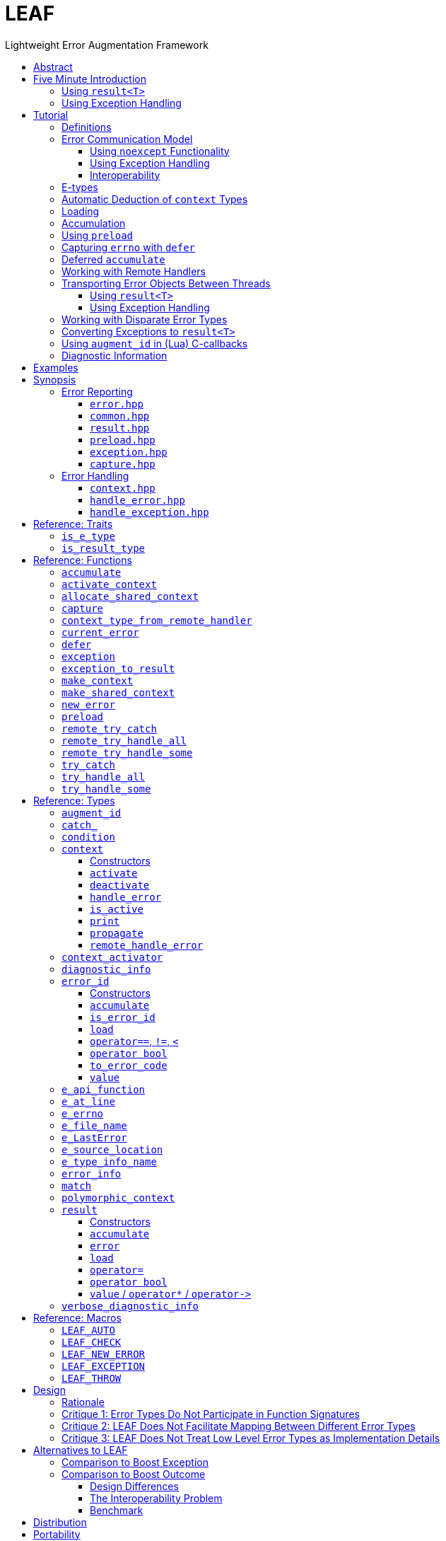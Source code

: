 :last-update-label!:
:icons: font
:prewrap!:
:source-highlighter: coderay
:stylesheet: zajo.css
= LEAF
Lightweight Error Augmentation Framework
:toclevels: 3
:toc: left
:toc-title:

[.text-right]
https://github.com/zajo/leaf[GitHub] | https://travis-ci.org/zajo/leaf[Travis] | https://ci.appveyor.com/project/zajo/leaf[AppVeyor]

[abstract]
== Abstract

LEAF is a lightweight error handling library for {CPP}11. Features:

====
* Efficient delivery of arbitrary error objects to the correct error-handling scope.

* No dynamic memory allocations.

* Compatible with `std::error_code`, `errno` and any other error code type.

* Can be used with or without exception handling.

* Support for multi-thread programming.
====

[grid=none, frame=none]
|====
| <<introduction,Introduction>> \| <<tutorial>> \| <<synopsis>> \| https://github.com/zajo/leaf/blob/master/doc/whitepaper.md[Whitepaper] \| https://github.com/zajo/leaf/blob/master/benchmark/benchmark.md[Benchmark] >| Reference: <<functions,Functions>> \| <<types,Types>> \| <<traits,Traits>> \| <<macros,Macros>>
|====

LEAF is designed with a strong bias towards the common use case where callers of functions which may fail check for success and forward errors up the call chain but do not handle them. When a function fails, the only data transported in the `leaf::result<T>` object is a simple discriminant. In this case, LEAF does not bother to make the actual error object(s) available to the caller. This saves a lot of cycles and results in very efficient code.

If the caller wants to handle at least some failures, this intention must be explicitly expressed by a call to `try_handle_some`. This instructs LEAF to deliver relevant error objects to this scope, so the program can inspect them and possibly restore normal operation. If we want to handle all, rather than only some failures, this is expressed by a call to `try_handle_all`. In this case, LEAF ensures (statically, at compile time) that the user provides suitable handlers for all failures.

Regardless of whether we call `try_handle_some`, `try_handle_all`, or the exception-handling alternative `try_catch`, LEAF reserves memory on the stack, suitable for storage of error objects based on the static types of the arguments of the provided error handlers. No dynamic memory allocations occur, even when working with extremely large error objects.

[[introduction]]
== Five Minute Introduction

We'll implement two versions of the same simple program: one using error codes to handle errors, and one using exception handling.

[[introduction-result]]
=== Using `result<T>`

We'll write a short but complete program that reads a text file in a buffer and prints it to `std::cout`, using LEAF to handle errors without exception handling.

Let's jump ahead and start with the `main` function: it will try several operations as needed and handle all the errors that occur. Did I say *all* the errors? I did, so we'll use `leaf::try_handle_all`. It has the following signature:

[source,c++]
----
template <class TryBlock, class... Handler>
<<deduced-type>> try_handle_all( TryBlock && try_block, Handler && ... handler );
----

`TryBlock` is a function type, almost always a lambda. It is required to return a `result<T>` type -- for example, `leaf::result<T>` -- that holds a value of type `T` or else it indicates a failure.

The first thing `try_handle_all` does is invoke the `try_block` function. If the returned object `r` indicates success, `try_handle_all` returns the contained `r.value()`; otherwise it calls the first suitable error handling function from the `handler...` list.

We'll see later just what kind of a `TryBlock` will our `main` function pass to `try_handle_all`, but first, let's look at the juicy error-handling part. LEAF will consider each of the `handler...` lambdas, in order, and call the first suitable match:

[source,c++]
----
int main( int argc, char const * argv[] )
{
  return leaf::try_handle_all(

    [&]() -> leaf::result<int>
    {
      // The TryBlock code goes here, we'll see it later
    },

    [](leaf::match<error_code, input_file_open_error>, <1>
        leaf::match<leaf::e_errno, ENOENT>,
        leaf::e_file_name const & fn)
    {
      std::cerr << "File not found: " << fn.value << std::endl;
      return 1;
    },

    [](leaf::match<error_code, input_file_open_error>, <2>
        leaf::e_errno const & errn,
        leaf::e_file_name const & fn)
    {
      std::cerr << "Failed to open " << fn.value << ", errno=" << errn << std::endl;
      return 2;
    },

    [](leaf::match<error_code, input_file_size_error, input_file_read_error, input_eof_error>, <3>
        leaf::e_errno const & errn,
        leaf::e_file_name const & fn)
    {
      std::cerr << "Failed to access " << fn.value << ", errno=" << errn << std::endl;
      return 3;
    },

    [](leaf::match<error_code, cout_error>, <4>
        leaf::e_errno const & errn)
    {
      std::cerr << "Output error, errno=" << errn << std::endl;
      return 4;
    },

    [](leaf::match<error_code, bad_command_line>) <5>
    {
      std::cout << "Bad command line argument" << std::endl;
      return 5;
    },

    [](leaf::error_info const & unmatched) <6>
    {
      std::cerr <<
        "Unknown failure detected" << std::endl <<
        "Cryptic diagnostic information follows" << std::endl <<
        unmatched;
      return 6;
    }
  );
}
----

<1> This handler will be called if the detected error includes: +
pass:[•] an object of type `enum error_code` equal to the value `input_file_open_error`, and +
pass:[•] an object of type `leaf::e_errno` that has `.value` equal to `ENOENT`, and +
pass:[•] an object of type `leaf::e_file_name`.

<2> This handler will be called if the detected error includes: +
pass:[•] an object of type `enum error_code` equal to `input_file_open_error`, and +
pass:[•] an object of type `leaf::e_errno` (regardless of its `.value`), and +
pass:[•] an object of type `leaf::e_file_name`.

<3> This handler will be called if the detected error includes: +
pass:[•] an object of type `enum error_code` equal to any of `input_file_size_error`, `input_file_read_error`, `input_eof_error`, and +
pass:[•] an object of type `leaf::e_errno` (regardless of its `.value`), and +
pass:[•] an object of type `leaf::e_file_name`.

<4> This handler will be called if the detected error includes: +
pass:[•] an object of type `enum error_code` equal to `cout_error`, and +
pass:[•] an object of type `leaf::e_errno` (regardless of its `.value`),

<5> This handler will be called if the detected error includes an object of type `enum error_code` equal to `bad_command_line`.

<6> This last handler is a catch-all for any error, in case no other handler could be matched: it prints diagnostic information to help debug logic errors in the program, since it failed to match an appropriate error handler to the error condition it encountered.

Now, reading and printing a file may not seem like a complex job, but let's split it into several functions, each communicating failures using `leaf::result<T>`:

[source,c++]
----
//Parse the command line, return the file name.
leaf::result<char const *> parse_command_line( int argc, char const * argv[] );

//Open a file for reading.
leaf::result<std::shared_ptr<FILE>> file_open( char const * file_name );

//Return the size of the file.
leaf::result<int> file_size( FILE & f );

//Read size bytes from f into buf.
leaf::result<void> file_read( FILE & f, void * buf, int size );
----

For example, let's look at `file_open`:

[source,c++]
----
leaf::result<std::shared_ptr<FILE>> file_open( char const * file_name )
{
  if( FILE * f = fopen(file_name,"rb") )
    return std::shared_ptr<FILE>(f,&fclose);
  else
    return leaf::new_error( input_file_open_error, leaf::e_errno{errno} );
}
----

If `fopen` succeeds, we return a `shared_ptr` which will automatically call `fclose` as needed. If `fopen` fails, we report an error by calling `new_error`, which takes any number of error objects to load with the error. In this case we pass the system `errno` (LEAF defines `struct e_errno {int value;}`), and our own error code value, `input_file_open_error`.

Here is our complete error code `enum`:

[source,c++]
----
enum error_code
{
  bad_command_line = 1,
  input_file_open_error,
  input_file_size_error,
  input_file_read_error,
  input_eof_error,
  cout_error
};
----

Looks good, but how does LEAF know that this `enum` represents error codes and not, say, types of cold cuts sold at Bay Cities Italian Deli? It doesn't, unless we tell it:

[source,c++]
----
namespace boost { namespace leaf {

  template<> struct is_e_type<error_code>: std::true_type { };

} }
----

We're now ready to look at the `TryBlock` we'll pass to `try_handle_all`. It does all the work, bails out if it encounters an error:

[source,c++]
----
int main( int argc, char const * argv[] )
{
  return leaf::try_handle_all(

    [&]() -> leaf::result<int>
    {
      leaf::result<char const *> file_name = parse_command_line(argc,argv);
      if( !file_name )
        return file_name.error();
----

Wait, what's this, if "error" return "error"? There is a better way: we'll use `LEAF_AUTO`. It takes a `result<T>` and bails out in case of a failure (control leaves the calling function), otherwise defines a local variable to access the `T` value stored in the `result` object.

This is what our `TryBlock` really looks like:

[source,c++]
----
int main( int argc, char const * argv[] )
{
  return leaf::try_handle_all(

    [&]() -> leaf::result<int> <1>
    {
      LEAF_AUTO(file_name, parse_command_line(argc,argv)); <2>

      auto load = leaf::preload( leaf::e_file_name{file_name} ); <3>

      LEAF_AUTO(f, file_open(file_name)); <4>

      LEAF_AUTO(s, file_size(*f)); <4>

      std::string buffer( 1 + s, '\0' );
      LEAF_CHECK(file_read(*f, &buffer[0], buffer.size()-1)); <4>

      std::cout << buffer;
      std::cout.flush();
      if( std::cout.fail() ) <5>
        return leaf::new_error( cout_error, leaf::e_errno{errno} );

      return 0;
    },

    .... // The list of error handlers goes here

  ); <6>
}
----

<1> Our `TryBlock` returns a `result<int>`. In case of success, it will hold `0`, which will be returned from `main` to the OS.
<2> If `parse_command_line` returns an error, we forward that error to `try_handle_all` (which invoked us) verbatim. Otherwise, `LEAF_AUTO` gets us a local variable `file_name` to access the `char const *` result.
<3> From now on, all errors escaping this scope will automatically communicate the (now successfully parsed from the command line) file name (LEAF defines `struct e_file_name {std::string value;}`). It's as if every time one of the following functions wants to report an error, `preload` says "wait, associate this `e_file_name` object with the error, it's important!"
<4> Call more functions, forward each failure to the caller...
<5> ...but this is slightly different: we didn't get a failure via `result<T>` from another function, this is our own error we've detected! We return a `new_error`, passing the `cout_error` error code and the system `errno` (LEAF defines `struct e_errno {int value;}`).
<6> This concludes the `try_handle_all` arguments -- as well as our program!

Nice and simple! Writing the `TryBlock`, we focus on the "no errors" code path -- if we encounter any error we just return it to `try_handle_all` for processing. Well, that's if we're being good and using RAII for automatic clean-up -- which we are, `shared_ptr` will automatically close the file for us.

TIP: The complete program from this tutorial is available https://github.com/zajo/leaf/blob/master/examples/print_file_result.cpp?ts=4[here]. The https://github.com/zajo/leaf/blob/master/examples/print_file_eh.cpp?ts=4[other] version of the same program uses exception handling to report errors (see <<introduction-eh,below>>).

'''

[[introduction-eh]]
=== Using Exception Handling

And now, we'll write the same program that reads a text file in a buffer and prints it to `std::cout`, this time using exceptions to report errors. First, we need to define our exception class hierarchy:

[source,c++]
----
struct print_file_error : virtual std::exception { };
struct command_line_error : virtual print_file_error { };
struct bad_command_line : virtual command_line_error { };
struct input_error : virtual print_file_error { };
struct input_file_error : virtual input_error { };
struct input_file_open_error : virtual input_file_error { };
struct input_file_size_error : virtual input_file_error { };
struct input_file_read_error : virtual input_file_error { };
struct input_eof_error : virtual input_file_error { };
----

NOTE: To avoid ambiguities in the dynamic type conversion which occur when catching a base type, it is generally recommended to use virtual inheritance in exception type hierarchies.

Again, we'll split the job into several functions, this time communicating failures by throwing exceptions (and, therefore, we do not need to use a `result<T>` type):

[source,c++]
----
//Parse the command line, return the file name.
char const * parse_command_line( int argc, char const * argv[] );

//Open a file for reading.
std::shared_ptr<FILE> file_open( char const * file_name );

//Return the size of the file.
int file_size( FILE & f );

//Read size bytes from f into buf.
void file_read( FILE & f, void * buf, int size );
----

The `main` function brings everything together and handles all the exceptions that are thrown, but instead of using `try` and `catch`, it will use the function template `leaf::try_catch`, which has the following signature:

[source,c++]
----
template <class TryBlock, class... Handler>
<<deduced-type>> try_catch( TryBlock && try_block, Handler && ... handler );
----

`TryBlock` is a function type, almost always a lambda; `try_catch` simply returns the value returned by the `try_block`, catching any exception it throws, in which case it calls the first suitable error handling function from the `handler...` list.

Let's look at the `TryBlock` our `main` function passes to `try_catch`:

[source,c++]
----
int main( int argc, char const * argv[] )
{
  std::cout.exceptions(std::ostream::failbit | std::ostream::badbit); <1>

  return leaf::try_catch(

    [&] <2>
    {
      char const * file_name = parse_command_line(argc,argv); <3>

      auto load = leaf::preload( leaf::e_file_name{file_name} ); <4>

      std::shared_ptr<FILE> f = file_open( file_name ); <3>

      std::string buffer( 1+file_size(*f), '\0' ); <3>
      file_read(*f,&buffer[0],buffer.size()-1); <3>

      auto propagate2 = leaf::defer([] { return leaf::e_errno{errno}; } ); <5>
      std::cout << buffer;
      std::cout.flush();

      return 0;
    },

    .... <6>

  ); <7>
}
----

<1> Configure `std::cout` to throw on error.
<2> Except if it throws, our `TryBlock` returns `0`, which will be returned from `main` to the OS.
<3> If any of the functions we call throws, `try_catch` will find an appropriate handler to invoke. We'll look at that later.
<4> From now on, all exceptions escaping this scope will automatically communicate the (now successfully parsed from the command line) file name (LEAF defines `struct e_file_name {std::string value;}`). It's as if every time one of the following functions wants to throw an exception, `preload` says "wait, associate this `e_file_name` object with the exception, it's important!"
<5> `defer` is similar to `preload`, but instead of the error object, it takes a function that returns it. From this point on, if an exception escapes this scope, `defer` will call the passed function and load the returned `e_errno` with the exception (LEAF defines `struct e_errno {int value;}`).
<6> List of error handlers goes here. We'll see that later.
<7> This concludes the `try_catch` arguments -- as well as our program!

As it is always the case when using exception handling, as long as our `TryBlock` is exception-safe, we can focus on the "no errors" code path. Of course, our `TryBlock` is exception-safe, since `shared_ptr` will automatically close the file for us in case an exception is thrown.

Now let's look at the second part of the call to `try_catch`, which lists the error handlers:

[source,c++]
----
int main( int argc, char const * argv[] )
{
  std::cout.exceptions(std::ostream::failbit | std::ostream::badbit); <1>

  return leaf::try_catch(
    [&]
    {
      .... <2>
    },

    [](leaf::catch_<input_file_open_error>, <3>
        leaf::match<leaf::e_errno,ENOENT>,
        leaf::e_file_name const & fn)
    {
      std::cerr << "File not found: " << fn.value << std::endl;
      return 1;
    },

    [](leaf::catch_<input_file_open_error>, <4>
        leaf::e_errno const & errn,
        leaf::e_file_name const & fn )
    {
      std::cerr << "Failed to open " << fn.value << ", errno=" << errn << std::endl;
      return 2;
    },

    [](leaf::catch_<input_error>, <5>
        leaf::e_errno const & errn,
        leaf::e_file_name const & fn )
    {
      std::cerr << "Failed to access " << fn.value << ", errno=" << errn << std::endl;
      return 3;
    },

    [](leaf::catch_<std::ostream::failure>, <6>
        leaf::e_errno const & errn )
    {
      std::cerr << "Output error, errno=" << errn << std::endl;
      return 4;
    },

    [](leaf::catch_<bad_command_line>) <7>
    {
      std::cout << "Bad command line argument" << std::endl;
      return 5;
    },

    [](leaf::error_info const & unmatched) <8>
    {
      std::cerr <<
        "Unknown failure detected" << std::endl <<
        "Cryptic diagnostic information follows" << std::endl <<
        unmatched;
      return 6;
    } );
}
----

<1> Configure `std::cout` to throw on error.

<2> This is the `TryBlock` from the previous listing; if it throws, `try_catch` will catch the exception, then consider the error handlers that follow, in order, and it will call the first one that can deal with the error:

<3> This handler will be called if: +
pass:[•] an `input_file_open_error` exception was caught, with +
pass:[•] an object of type `leaf::e_errno` that has `.value` equal to `ENOENT`, and +
pass:[•] an object of type `leaf::e_file_name`.

<4> This handler will be called if: +
pass:[•] an `input_file_open_error` exception was caught, with +
pass:[•] an object of type `leaf::e_errno` (regardless of its `.value`), and +
pass:[•] an object of type `leaf::e_file_name`.

<5> This handler will be called if: +
pass:[•] an `input_error` exception was caught (which is a base type), with +
pass:[•] an object of type `leaf::e_errno` (regardless of its `.value`), and +
pass:[•] an object of type `leaf::e_file_name`.

<6> This handler will be called if: +
pass:[•] an `std::ostream::failure` exception was caught, with +
pass:[•] an object of type `leaf::e_errno` (regardless of its `.value`),

<7> This handler will be called if a `bad_command_line` exception was caught.

<8> If `try_catch` fails to find an appropriate handler, it will re-throw the exception. But this is the `main` function which should handle all exceptions, so this last handler matches any error and prints diagnostic information, to help debug logic errors.

To conclude this introduction, let's look at one of the error-reporting functions that our `TryBlock` calls, for example `file_open`:

[source,c++]
----
std::shared_ptr<FILE> file_open( char const * file_name )
{
  if( FILE * f = fopen(file_name,"rb") )
    return std::shared_ptr<FILE>(f,&fclose);
  else
    throw leaf::exception( input_file_open_error(), leaf::e_errno{errno} );
}
----

If `fopen` succeeds, it returns a `shared_ptr` which will automatically call `fclose` as needed. If `fopen` fails, we throw the exception object returned by `leaf::exception`, which takes as its first argument an exception object, followed by any number of error objects to load with it. In this case we pass the system `errno` (LEAF defines `struct e_errno {int value;}`). The returned object can be caught as `input_file_open_error`.

NOTE: `try_catch` works with any exception, not only exceptions thrown using `leaf::exception`.

TIP: The complete program from this tutorial is available https://github.com/zajo/leaf/blob/master/examples/print_file_eh.cpp?ts=4[here]. The https://github.com/zajo/leaf/blob/master/examples/print_file_result.cpp?ts=4[other] version of the same program does not use exception handling to report errors (see the <<introduction-result,previous introduction>>).

[[tutorial]]
== Tutorial

[[tutorial-definitions]]
=== Definitions

The following terms are used throughout this documentation:

Error types, or E-types: :: User-defined value types that describe or pertain to a failure. Objects of these types may carry `std::error_code`, error enums, relevant file names, and any other information that is required by an error-handling scope in case of a failure. E-types must define no-throw move, but need not be copyable.

error_id: :: This is a value type that acts as a program-wide unique identifier of a particular occurrence of a failure. It is as efficient as an 'int'. In addition the `error_id` type is implicitly convertible to `std::error_code`. This enables LEAF error IDs to be communicated through any compatible API in plain `std::error_code` objects, which LEAF recognizes by its own specific `std::error_category`.

context<E...>: :: A `context` is an associative container of E-types, which it stores statically in a `std::tuple`. A `context` object may store at most a single object of each of the `E...` types. When an E-object is stored in a `context`, it is always associated with a specific `error_id` value. Typically, `context` objects are local to the `try_handle_some`, `try_handle_all` or `try_catch` function invoked by an error-handling scope.

Error-initiating function: :: A function that detects and reports a new failure. Usually such functions call `new_error` to generate a new `error_id` for each error condition they encounter; typically, at least one E-object is associated with the new `error_id` at this point.

Error-neutral function: :: A function which, in case a lower level function fails, forwards the reported error to its caller, possibly associating additional E-objects with it.

Error-handling function: :: A function that recognizes and recovers from at least some errors reported by lower level functions. Error-handling functions typically call `try_handle_some`, `try_handle_all` or `try_catch`, passing a list of handlers.

Handler: :: A function (almost always a lambda), which is able to handle a specific error condition identified by its arguments (usually of E-types). In typical use, if a low-level function attempts to communicate an E-object, it is immediately discarded unless at least one error-handling scope up the call chain contains a handler that takes an argument of that E-type.
+
Scopes that handle errors require an error ID and a list of handlers, which they typically pass to `try_handle_some`, `try_handle_all` or `try_catch`. To handle an error, LEAF calls the first of the specified handlers whose arguments can be supplied by the E-objects loaded in a local `context` that are associated with the specified `error_id`.

'''

[[tutorial-model]]
=== Error Communication Model

==== Using `noexcept` Functionality

The following figure illustrates how error objects are transported when using LEAF without exception handling:

.LEAF noexcept Error Communication Model
image::LEAF-1.png[]

The black arrows indicate the call stack order: higher level functions calling lower level functions.

Note the call to `preload` in `f3`: it caches the passed E-objects of types `E1` and `E3` in the returned object `load`, where they stay ready to be communicated in case any function downstream from `f3` reports an error. Presumably these objects are relevant to any such failure, but are conveniently accessible only in this scope.

_Figure 1_ depicts the condition where `f5` has detected an error. It calls `leaf::new_error` to create a new, unique `error_id`. The passed E-object of type `E2` is immediately loaded in the first active `context` object that provides static storage for it, found in any calling scope (in this case `f1`), and is associated with the newly-generated `error_id` (purple arrow);

The `error_id` itself is returned to the immediate caller `f4`, usually stored in a `result<T>` object `r`. That object takes the path shown in orange, as each error-neutral function, unable to handle the failure, forwards it to its immediate caller -- until an error-handling scope is reached.

When the destructor of the `load` object in `f3` executes, it detects that `new_error` was invoked after its initialization, loads the cached objects of types `E1` and `E3` in the first active `context` object that provides static storage for them, found in any calling scope (in this case `f1`), and associates them with the last generated `error_id` (purple arrow).

When the error-handling scope `f1` is reached, it probes `ctx` for any E-objects associated with the `error_id` it received from `f2`, and processes a list of user-provided error handlers (almost always lambda functions), in order, until it finds a handler with arguments that match the available E-objects. That handler is called to deal with the failure.

==== Using Exception Handling

The following figure illustrates the slightly different error communication model used when errors are reported by throwing exceptions:

.LEAF Error Communication Model Using Exception Handling
image::LEAF-2.png[]

The main difference is that the call to `new_error` is implicit in the call to the function template `leaf::exception`, which takes an exception object (in this case of type `Ex`), and returns an exception object of unspecified type that derives publicly from `Ex` and from `error_id`.

TIP: In addition to the `error_id` being transported in the returned exception object, it is possible for error-neutral scopes to `catch(error_id const &)` if they need to intercept any LEAF-specific exception.

[[tutorial-interoperability]]
==== Interoperability

Ideally, when an error is detected, a program using LEAF would always call <<new_error>>, ensuring that each encountered error is definitely assigned a unique <<error_id>>, which then is reliably delivered, by an exception or by a `result<T>` object, to the appropriate error-handling scope.

Alas, this is not always possible.

For example, the error may need to be communicated through uncooperative 3rd-party interfaces. To facilitate this transmission, a error ID may be encoded in a `std::error_code`. As long as a 3rd-party interface understands `std::error_code`, it should be compatible with LEAF.

Further, it is sometimes necessary to communicate errors through an interface that does not even use `std::error_code`. An example of this is when an external lower-level library throws an exception, which is unlikely to be able to carry an `error_id`.

To support this tricky use case, LEAF provides the function <<current_error>>, which returns the error ID returned by the most recent call (from this thrad) to <<new_error>>. One possible approach is to use the following logic (implemented by <<augment_id>>):

. Before calling the (possibly uncooperative) API, call <<current_error>> and store the returned value.
. Call the API, then call `current_error` again:
.. If this returns the same value as before, pass the error objects to `new_error` to associate them with a new `error_id`;
.. else, associate the error objects with the `error_id` value returned by the second call to `current_error`.

Note that if the above logic is nested (e.g. one function calling another), `new_error` will be called only by the inner-most function, because that call guarantees that all calling functions will hit the `else` branch.

TIP: To avoid ambiguities, whenever possible, use the <<exception>> function template when throwing exceptions to ensure that the exception object transports a unique `error_id`; better yet, use the <<LEAF_THROW>> macro, which in addition will capture `pass:[__FILE__]` and `pass:[__LINE__]`.

'''

[[E-types]]
[[tutorial-is_e_type]]
=== E-types

With LEAF, users can efficiently associate with errors or with exceptions any number of values that pertain to a failure. These values may be of any no-throw movable type `E` for which `<<is_e_type,is_e_type>><E>::value` is `true`. The expectation is that this template will be specialized as needed for e.g. all user-defined error code enums.

Formally, types `E` for which `is_e_type<E>::value` is `true` are called E-types. Objects of those types are called error objects or E-objects.

The main `is_e_type` template is defined so that `is_e_type<E>::value` is `true` when `E` is:

* any type which defines an accessible data member `value`.
* any type `E` for which `std::is_base_of<std::exception, E>::value` is `true`,
* `std::exception_ptr`,

Often, error values that need to be communicated are of generic types (e.g. `std::string`). Such values should be enclosed in a C-`struct` that acts as their compile-time identifier and gives them semantic meaning. Examples:

[source,c++]
----
struct e_input_name  { std::string value; };
struct e_output_name { std::string value; };

struct e_minimum_temperature { float value; };
struct e_maximum_temperature { float value; };
----

By convention, the enclosing C-`struct` names use the `e_` prefix.

'''

[[tutorial-context_deduction]]
=== Automatic Deduction of `context` Types

In LEAF, E-objects are always stored in `<<context,context>><E...>` objects, typically created in the local scope of an error handling function.

While it is possible to instantiate the `context` class template directly with a list of E-types, this is prone to errors. Consider that attempts to communicate an E-object of a type for which no active `context` provides storage lead to that object being discarded; therefore, it is critical that any E-type required by a handler in order to deal with a given failure participates in the instantiation of the `context` template.

The possibility of this mismatch can be eliminated by automatically deducing the `E...` types used to instantiate the `context` template from the list of handlers that actually recognize and recover from various error conditions. This, in fact, is how <<try_handle_all>>, <<try_handle_some>> and <<try_catch>> work. For example:

[source,c++]
----
leaf::try_handle_all(

  [&]
  {
    // Operations which may fail <1>
  },

  []( my_error_enum x ) <2>
  {
    ...
  },

  []( read_file_error_enum y, e_file_name const & fn ) <3>
  {
    ...
  },

  []
  {
    ...
  });
----
[.text-right]
<<try_handle_all>>

<1> The `try_handle_all` scope that invoked this lambda contains a local object of automatically deduced type `context<my_error_enum, read_file_error_enum, e_file_name>`. Reported E-objects of any other type are discarded, because they are not needed in order to recover from errors.
<2> Reported E-objects of type `my_error_enum` will be loaded in the `context` (rather than discarded), because they are needed by this handler.
<3> Reported E-objects of type `read_file_error_enum` or `e_file_name` will be loaded in the `context` (rather than discarded), because they are needed by this handler.

'''

[[tutorial-loading]]
=== Loading

When an E-object is loaded, it is immediately moved into an active <<context>> object, usually local to a <<try_handle_some>>, a <<try_handle_all>> or a <<try_catch>> scope in the calling thread, where it becomes uniquely associated with a specific <<error_id>> -- or discarded if storage is not available.

Various LEAF functions take a list of E-objects to load. As an example, if a function `copy_file` that takes the name of the input file and the name of the output file as its arguments detects a failure, it could communicate an error code `ec`, plus the two relevant file names using <<new_error>>:

[source,c++]
----
return leaf::new_error( ec, e_input_name{n1}, e_output_name{n2} );
----

Alternatively, E-objects may be loaded using a `result<T>` that is already communicating an error. This way they become associated with that error, rather than with a new error:

[source,c++]
----
leaf::result<int> f();

leaf::result<void> g( char const * fn )
{
  if( leaf::result<int> fr = f() )
  {
    // Use *fr, then...
    return { }; // ...indicate success.
  }
  else
  {
    // f() failed, associate an additional e_file_name with the failure.
    return fr.load( e_file_name{fn} );
  }
}
----

[.text-right]
<<result>> | <<result::load>>

'''

[[tutorial-accumulation]]
=== Accumulation

"Accumulating" an E-object is similar to "<<tutorial-loading,loading>>" it, but where loading takes an E-object, moves it to an active <<context>> and associates it with a particular <<error_id>>, accumulation takes a function and calls it with the E-object currently stored in the `context`, associated with the `error_id`. If no such E-object is available, a new one is default-initialized and then passed to the function.

For example, if an operation that involves many different files fails, a program may provide for collecting all relevant file names in a `e_relevant_file_names` object:

[source,c++]
----
struct e_relevant_file_names
{
  std::vector<std::string> value;
};

leaf::result<void> operation( char const * file_name )
{
  if( leaf::result<int> r = try_something() )
  {
    ....
    return { }; <1>
  }
  else
  {
    return r.accumulate( <2>
      [&]( e_relevant_file_names & e )
      {
        e.value.push_back(file_name);
      } );
  }
}
----
[.text-right]
<<result>> | <<result::accumulate>>

<1> Indicate success to the caller.
<2> `try_something` failed -- add `file_name` to the `e_relevant_file_names` object, associated with the `error_id` communicated in `r`.

As is always the case with LEAF, the accumulation (or loading) only takes place if a handler passed to <<try_handle_some>>, <<try_handle_all>> or <<try_catch>> takes an argument of type `e_relevant_file_names`; otherwise the active `context` would not provide storage for this type and the corresponding accumulation code would not be executed.

In other words, the accumulation of `e_relevant_file_names` will only occur if an error-handling caller function actually needs that information.

'''

[[tutorial-preload]]
=== Using `preload`

It is not typical for an error-initiating function to be able to supply all of the data needed by the error-handling function in order to recover from the failure. For example, a function that reports a `FILE` operation failure may not have access to the file name, yet an error handling function needs it in order to print a useful error message.

Of course the file name is typically readily available in the call stack leading to the failed `FILE` operation. In the example below, while `parse_info` can't report the file name, `parse_file` can and does:

[source,c++]
----
leaf::result<info> parse_info( FILE * f ) noexcept; <1>

leaf::result<info> parse_file( char const * file_name ) noexcept
{
  auto load = leaf::preload( leaf::e_file_name{file_name} ); <2>

  if( FILE * f = fopen(file_name,"r") )
  {
    auto r = parse_file(f);
    fclose(f);
    return r;
  }
  else
    return leaf::new_error( error_enum::file_open_error );
}
----

[.text-right]
<<result>> | <<preload>> | <<new_error>>

<1> `parse_info` parses `f`, communicating errors using `result<info>`.
<2> Using `preload` ensures that the file name is included with any error reported out of `parse_file`. All we need to do is hold on to the returned object `load`: when it expires, if an error is being reported, the passed `e_file_name` value will be automatically associated with it.

For `preload` to work, it must succeed in associating the passed E-objects with the correct `error_id`. The algorithm used to achieve this is as follows:

* If the calling thread has invoked <<new_error>> since the call to `preload`, the E-objects are associated with the <<error_id>> returned by <<current_error>>. This association effectively targets the `error_id` value carried in the most recently created `result<T>` object *or* the exception object most recently returned by <<exception,`leaf::exception`>>.
* Else, if `std::uncaught_exception()` is `true`, the E-objects are associated with the `error_id` returned by <<new_error>>. This association targets exception objects that were not created using `leaf::exception` and therefore do not carry an `error_id` (see <<tutorial-interoperability>>).

'''

[[tutorial-defer]]
=== Capturing `errno` with `defer`

Consider the following function:

[source,c++]
----
void read_file(FILE * f) {
  ....
  size_t nr=fread(buf,1,count,f);
  if( ferror(f) )
    throw leaf::exception( file_read_error(), e_errno{errno} );
  ....
}
----

[.text-right]
`<<exception,exception>>` | <<e_errno>>

It is pretty straight-forward, reporting `e_errno` as it detects a `ferror`. But what if it calls `fread` multiple times?

[source,c++]
----
void read_file(FILE * f) {
  ....
  size_t nr1=fread(buf1,1,count1,f);
  if( ferror(f) )
    throw leaf::exception( file_read_error(), e_errno{errno} );

  size_t nr2=fread(buf2,1,count2,f);
  if( ferror(f) )
    throw leaf::exception( file_read_error(), e_errno{errno} );

  size_t nr3=fread(buf3,1,count3,f);
  if( ferror(f) )
    throw leaf::exception( file_read_error(), e_errno{errno} );
  ....
}
----

Ideally, associating `e_errno` with each exception should be automated. One way to achieve this is to not call `fread` directly, but wrap it in another function which checks for `ferror` and associates the `e_errno` with the exception it throws.

<<tutorial-preload,Using `preload`>> we can  solve a very similar problem without a wrapper function, but that technique does not work for `e_errno` because `<<preload,preload>>` would capture `errno` before a `fread` call was attempted, at which point `errno` is probably `0` -- or, worse, leftover from a previous I/O failure.

The solution is to use `<<defer,defer>>`, so we don't have to remember to include `e_errno` with each exception; `errno` will be associated automatically with any exception that escapes `read_file`:

[source,c++]
----
void read_file(FILE * f) {

  auto load = leaf::defer([]{ return e_errno{errno}; });

  ....
  size_t nr1=fread(buf1,1,count1,f);
  if( ferror(f) )
    throw leaf::exception(file_read_error());

  size_t nr2=fread(buf2,1,count2,f);
  if( ferror(f) )
    throw leaf::exception(file_read_error());

  size_t nr3=fread(buf3,1,count3,f);
  if( ferror(f) )
    throw leaf::exception(file_read_error());
  ....
}
----

[.text-right]
<<defer>> | `<<exception,exception>>` | <<e_errno>>

This works similarly to `preload`, except that the capturing of the `errno` is deferred until the destructor of the `load` object is called, which calls the passed lambda function to obtain the `errno`.

NOTE: This technique works exactly the same way when errors are reported using `leaf::<<result,result>>` rather than by throwing exceptions.

WARNING: Keep in mind that the function passed to `defer`, if invoked, is being executed in the destructor of the `load` object; make sure it does not throw exceptions.

'''

[[tutorial-accumulate]]

=== Deferred `accumulate`

Let's say we want to build a record of file locations a given error passes through on its way to be handled. We couldn't do it with `preload`, because in this case we need to accumulate information, rather than store it.

One option would be to call the <<error_id>> member function <<error_id::accumulate>> or the <<result>> member function <<result::accumulate>>, but these are more convenient when we have a specific error object in our hands, rather than when we just want the information accumulated no matter what the error is.

Usually, the best option is to use <<accumulate>>, which works similarly to <<preload>>, but it uses the familiar accumulate interface instead:

[source,c++]
----
struct e_trace
{
  struct rec
  {
    char const * file;
    int line;
  };
  std::deque<rec> value;
};

leaf::result<int> f1();
leaf::result<int> f2();

leaf::result<int> sum()
{
  auto acc = leaf::accumulate( []( e_trace & x ) <1>
  {
    x.push_back(e_trace::rec{__FILE__, __LINE__});
  } );

  LEAF_AUTO(a, f1()); <2>
  LEAF_AUTO(b, f2()); <3>
  return a + b; <4>
}
----

[.text-right]
<<result>> | <<accumulate>> | <<LEAF_AUTO>>

<1> This lambda will be called in case an error is communicated by either `f1` or `f2` (below), but only if the error handling scope needs an `e_trace`.
<2> Call `f1`, return error or get a value in `a`.
<3> Call `f2`, return error or get a value in `b`.
<4> Compute result.

WARNING: Keep in mind that the function passed to `accumulate`, if invoked, is being executed in the destructor of the `acc` object; make sure it does not throw exceptions.

'''

[[tutorial-remote_handlers]]
=== Working with Remote Handlers

Consider this snippet:

[source,c++]
----
leaf::try_handle_all(

  [&]
  {
    // Operations which may fail
  },

  []( my_error_enum x )
  {
    ...
  },

  []( read_file_error_enum y, e_file_name const & fn )
  {
    ...
  },

  []
  {
    ...
  });
----

[.text-right]
<<try_handle_all>> | <<e_file_name>>

Looks pretty simple and clean, but what if we need to attempt a different set of operations yet use the same handlers? We could repeat the same thing with a different lambda passed as `TryBlock` for `try_handle_all`:

[source,c++]
----
leaf::try_handle_all(

  [&]
  {
    // Different operations which may fail
  },

  []( my_error_enum x )
  {
    ...
  },

  []( read_file_error_enum y, e_file_name const & fn )
  {
    ...
  },

  []
  {
    ...
  });
----

That works, but LEAF also allows error handlers to be captured and reused. This API is actually very easy to use if a bit unintuitive. This is how a set of handlers can be captured:

[source,c++]
----
auto handle_error = []( leaf::error_info const & error )
{
  return leaf::remote_handle_all( error, <1>

    []( my_error_enum x )
    {
      ...
    },

    []( read_file_error_enum y, e_file_name const & fn )
    {
      ...
    },

    []
    {
      ...
    });
};
----

<1> The helper function `remote_handle_all`, as well as its alternatives `remote_handle_some` and `remote_handle_exception` have no purpose other than to enable capturing of remote handlers; do not call them in any other case.

The tricky bit is to keep in mind that the call to the helper function `leaf::remote_handle_all` does not occur at this time; all that happens is that its gnarly return type is captured by `auto`, enabling LEAF to later "know" what kind handlers the `handle_error` function invokes.

With this in place, reusing these so-called remote handlers is a simple matter of calling `remote_try_handle_all` instead of `try_handle_all`:

[source,c++]
----
leaf::remote_try_handle_all(
  [&]
  {
    // Operations which may fail <1>
  },
  [&]( leaf::error_info const & error )
  {
    return handle_error(error); <3>
  } );

leaf::remote_try_handle_all(
  [&]
  {
    // Different operations which may fail <2>
  },
  [&]( leaf::error_info const & error )
  {
    return handle_error(error); <3>
  } );
----
[.text-right]
<<remote_try_handle_all>> | <<error_info>>

<1> One set of operations which may fail...
<2> A different set of operations which may fail...
<3> ... both using the same `handle_error` capture we created earlier.

TIP: The captured lambda function must take at least one argument of type `leaf::error_info const &`, because LEAF invokes the error handling lambda function we pass to <<remote_try_handle_all>> with a `leaf::error_info`. Note however that LEAF does not call `handle_error` directly, which means that it can take any additional arguments it needs in order to deal with failures, as long as they can be supplied when it is invoked.

WARNING: LEAF provides three sets of "remote handler" APIs, "handle_all" (as presented above), "handle_some" and "handle_exception", and it is critical that they are not mixed up. Since in this example the `handle_error` lambda calls the helper function `remote_handle_all`, it can only be used in a call to <<remote_try_handle_all>>. If we needed a capture that can be used with e.g. <<remote_try_catch>>, it must be calling the `remote_handle_exception` helper function instead.

'''

[[tutorial-async]]
=== Transporting Error Objects Between Threads

`E-objects` use automatic storage duration, stored in an instance of the <<context>> template in the scope of e.g. <<try_handle_some>>, <<try_handle_all>> or <<try_catch>> functions. When using concurrency, we need a mechanism to collect E-objects in one thread, then use them to handle errors in another thread.

LEAF offers two interfaces for this purpose, one using `result<T>`, and another designed for programs that use exception handling.

[[tutorial-async_result]]
==== Using `result<T>`

Let's assume we have a `task` that we want to launch asynchronously, which produces a `task_result` but could also fail:

[source,c++]
----
leaf::result<task_result> task();
----

Because the task will run asynchronously, in case of a failure we need it to capture the relevant E-objects but not handle errors. To this end, in the main thread we first create a remote handler which we will later use to handle errors from each completed asynchronous task (see <<tutorial-remote_handlers>>):

[source,c++]
----
auto handle_error = []( leaf::error_info const & error )
{
  return leaf::remote_handle_some( error,

    []( E1 e1, E2 e2 )
    {
      //Deal with E1, E2
      ....
      return { };
    },

    []( E3 e3 )
    {
      //Deal with E3
      ....
      return { };
    } );
};
----

Why did we start with this step? Because we need to create a <<context>> object to collect the E-objects we need. We _could_ just instantiate the `context` template with `E1`, `E2` and `E3`, but that would be prone to errors, since it could get out of sync with the handlers we use. Thankfully LEAF can deduce the types we need automatically from the remote handler we created. To create our `context` object, we just call <<make_shared_context>>:

[source,c++]
----
std::shared_ptr<leaf::polymorphic_context> ctx = leaf::make_shared_context(&handle_error);
----

The `polymorphic_context` type is an abstract base class that has the same members as any instance of the `context` class template, allowing us to erase its exact type. So in this case what we're holding in `ctx` is a `context<E1, E2, E3>`, which were deduced automatically from the type of the `handle_error` object we passed to `make_shared_context`.

We're now ready to launch our asynchronous task:

[source,c++]
----
std::future<leaf::result<task_result>> launch_task()
{
  return std::async(
    std::launch::async,
    [&]
    {
      std::shared_ptr<leaf::polymorphic_context> ctx = leaf::make_shared_context(&handle_error);
      return leaf::capture(ctx, &task);
    } );
}
----

[.text-right]
<<result>> | <<make_shared_context>> | <<capture>>

That's it! Later when we `get` the `std::future`, we can process the returned `result<task_result>` in a call to <<remote_try_handle_some>>, using the `handle_error` remote handler we created earlier, as if it was generated locally:

[source,c++]
----
//std::future<leaf::result<task_result>> fut;
fut.wait();

return leaf::remote_try_handle_some(

  [&]() -> leaf::result<void>
  {
    LEAF_AUTO(r, fut.get());
    //Success!
    return { }
  },

  [&]( leaf::error_info const & error )
  {
    return handle_error(error); // Invoke the remote handler we captured earlier.
  } );
----

[.text-right]
<<remote_try_handle_some>> | <<result>> | <<LEAF_AUTO>> | <<error_info>>

The reason this works is that in case it communicates a failure, `leaf::result<T>` is able to hold a `shared_ptr<polymorphic_context>` object. That is why earlier instead of calling `task()` directly, we called `leaf::capture`: it calls the passed function, and in case it fails it stores the `shared_ptr<polymorphic_context>` we created in the returned `result<T>`, which now doesn't just communicate the fact that an error has occurred, but also holds the `context` object that `remote_try_handle_some` needs in order to find a matching handler.

NOTE: Follow this link to see a complete example program: https://github.com/zajo/leaf/blob/master/examples/capture_in_result.cpp?ts=4[capture_in_result.cpp].

'''

[[tutorial-async_eh]]
==== Using Exception Handling

Let's assume we have a `task` which produces a `task_result` but could also throw:

[source,c++]
----
task_result task();
----

Just like we saw in <<tutorial-async_result>>, first we will create a remote handler:

[source,c++]
----
auto handle_error = []( leaf::error_info const & error )
{
  return leaf::remote_handle_exception( error,

    []( E1 e1, E2 e2 )
    {
      //Deal with E1, E2
      ....
      return { };
    },

    []( E3 e3 )
    {
      //Deal with E3
      ....
      return { };
    } );
};
----

WARNING: The handler looks almost the same as the one we created in <<tutorial-async_result>>, but note the difference that here we call the helper function `remote_handle_exception` rather than `remote_handle_some`. This is important, because we will later use `handle_error` with `remote_try_catch`, not with `remote_try_handle_some`.

Launching the task looks the same as before, except that we don't use `result<T>`:

[source,c++]
----
std::future<task_result> launch_task()
{
  return std::async(
    std::launch::async,
    [&]
    {
      std::shared_ptr<leaf::polymorphic_context> ctx = leaf::make_shared_context(&handle_error);
      return leaf::capture(ctx, &task);
    } );
}
----

[.text-right]
<<make_shared_context>> | <<capture>>

That's it! Later when we `get` the `std::future`, we can process the returned `task_result` in a call to <<remote_try_catch>>, using the `handle_error` remote handler we created earlier, as if it was generated locally:

[source,c++]
----
//std::future<task_result> fut;
fut.wait();

return leaf::remote_try_catch(

  [&]
  {
    task_result r = fut.get(); // Throws on error
    //Success!
  },

  [&]( leaf::error_info const & error )
  {
    return handle_error(error); // Invoke the remote handler we captured earlier.
  } );
----

[.text-right]
<<remote_try_catch>> | <<error_info>>

This works similarly to using `result<T>`, except that the `std::shared_ptr<polymorphic_context>` is transported in an exception object (of unspecified type which <<remote_try_catch>> recognizes and then automatically unwraps the original exception).

NOTE: Follow this link to see a complete example program: https://github.com/zajo/leaf/blob/master/examples/capture_in_exception.cpp?ts=4[capture_in_exception.cpp].

'''

[[tutorial-disparate_error_types]]
=== Working with Disparate Error Types

Because most libraries define their own mechanism for reporting errors, programmers often need to use multiple incompatible error-initiating interfaces in the same program. This led to the introduction of `boost::system::error_code` which later became `std::error_code`. Each `std::error_code` object is assigned an `error_category`. Libraries that communicate errors in terms of `std::error_code` define their own `error_category`. For libraries that do not, the user can "easily" define a custom `error_category` and still translate domain-specific error codes to `std::error_code`.

But let's take a step back and consider _why_ did we want to express every error in terms of the same static type, `std::error_code` in the first place? We need this translation because the {CPP} static type-checking system makes it difficult to write functions that may return error objects of the disparate static types used by different libraries. Outside of this limitation, it would be preferable to be able to write functions that can communicate errors in terms of arbitrary {CPP} types, as needed.

To drive this point further, consider the real world problem of mixing `boost::system::error_code` and `std::error_code` in the same program. In theory, both systems are designed to be able to express one error code in terms of the other. In practice, describing a _generic_ system for error categorization in terms of another _generic_ system for error categorization may not be trivial.

Ideally, functions should be able to communicate different error types without having to translate between them. Using LEAF, a scope that is able to handle either `std::error_code` or `boost::system::error_code` would look like this:

[source,c++]
----
return try_handle_some(

  []() -> leaf::result<T> <1>
  {
    // Call operations which may report std::error_code and boost::system::error_code.
  },

  []( std::error_code const & e )
  {
    .... <2>
  },

  []( boost::system::error_code const & e )
  {
    .... <3>
  } );
----

[.text-right]
<<try_handle_some>> |  <<result>>

<1> Communicate errors via `result<T>`.
<2> Handle `std::error_code` errors.
<3> Handle `boost::system::error_code` errors.

And here is a function which, using LEAF, forwards either `std::error_code` or `boost::system::error_code` objects reported by lower level functions:

[source,c++]
----
leaf::result<void> f()
{
  if( std::error_code ec = g1() )
    return leaf::new_error(ec);

  if( boost::system::error_code ec = g2() )
    return leaf::new_error(ec);

  return {};
}
----

[.text-right]
<<result>> | <<new_error>>

'''

[[tutorial-exception_to_result]]
=== Converting Exceptions to `result<T>`

It is sometimes necessary to catch exceptions thrown by a lower-level library function, and report the error through different means, to a higher-level library which may not use exception handling.

Suppose we have an exception type hierarchy and a function `compute_answer_throws`:

[source,c++]
----
class error_base: public virtual std::exception { };
class error_a: public virtual error_base { };
class error_b: public virtual error_base { };
class error_c: public virtual error_base { };

int compute_answer_throws()
{
  switch( rand()%4 )
  {
    default: return 42;
    case 1: throw error_a();
    case 2: throw error_b();
    case 3: throw error_c();
  }
}
----

We can write a simple wrapper using `exception_to_result`, which calls `compute_answer_throws` and switches to `result<int>` for error handling:

[source,c++]
----
leaf::result<int> compute_answer() noexcept
{
  return leaf::exception_to_result<error_a, error_b>(
    []
    {
      return compute_answer_throws();
    } );
}
----

[.text-right]
<<result>> | <<exception_to_result>>

(As a demonstration, `compute_answer` specifically converts exceptions of type `error_a` or `error_b`, while it leaves `error_c` to be captured by `std::exception_ptr`).

Here is a simple function which prints successfully computed answers, forwarding any error (originally reported by throwing an exception) to its caller:

[source,c++]
----
leaf::result<void> print_answer() noexcept
{
  LEAF_AUTO(answer, compute_answer());
  std::cout << "Answer: " << answer << std::endl;
  return { };
}
----

[.text-right]
<<result>> | <<LEAF_AUTO>>

Finally, here is a scope that handles the errors (which used to be exception objects):

[source,c++]
----
leaf::try_handle_all(

  []() -> leaf::result<void>
  {
    LEAF_CHECK(print_answer());
    return { };
  },

  []( error_a const & e )
  {
    std::cerr << "Error A!" << std::endl;
  },

  []( error_b const & e )
  {
    std::cerr << "Error B!" << std::endl;
  },

  []
  {
    std::cerr << "Unknown error!" << std::endl;
  } );
----

[.text-right]
<<try_handle_all>> | <<result>> | <<LEAF_CHECK>>

NOTE: The complete program illustrating this technique is available https://github.com/zajo/leaf/blob/master/examples/exception_to_result.cpp?ts=4[here].

'''

[[tutorial-preload_in_c_callbacks]]
=== Using `augment_id` in (Lua) C-callbacks

Communicating information pertaining to a failure detected in a C callback is tricky, because C callbacks are limited to a specific static signature, which may not use {CPP} types.

LEAF makes this easy. As an example, we'll write a program that uses Lua and reports a failure from a {CPP} function registered as a C callback, called from a Lua program. The failure will be propagated from {CPP}, through the Lua interpreter (written in C), back to the {CPP} function which called it.

C/{CPP} functions designed to be invoked from a Lua program must use the following signature:

[source,c]
----
int do_work( lua_State * L ) ;
----

Arguments are passed on the Lua stack (which is accessible through `L`). Results too are pushed onto the Lua stack.

First, let's initialize the Lua interpreter and register `do_work` as a C callback, available for Lua programs to call:

[source,c++]
----
std::shared_ptr<lua_State> init_lua_state() noexcept
{
  std::shared_ptr<lua_State> L(lua_open(),&lua_close); //<1>

  lua_register( &*L, "do_work", &do_work ); //<2>

  luaL_dostring( &*L, "\ //<3>
\n      function call_do_work()\
\n          return do_work()\
\n      end" );

  return L;
}
----
<1> Create a new `lua_State`. We'll use `std::shared_ptr` for automatic cleanup.
<2> Register the `do_work` {CPP} function as a C callback, under the global name `"do_work"`. With this, calls from Lua programs to `do_work` will land in the `do_work` {CPP} function.
<3> Pass some Lua code as a `C` string literal to Lua. This creates a global Lua function called `call_do_work`, which we will later ask Lua to execute.

Next, let's define our `enum` used to communicate `do_work` failures:

[source,c++]
----
enum do_work_error_code
{
  ec1=1,
  ec2
};

namespace boost { namespace leaf {

  template<> struct is_e_type<do_work_error_code>: std::true_type { };

} }
----
[.text-right]
<<is_e_type>>

We're now ready to define the `do_work` callback function:

[source,c++]
----
int do_work( lua_State * L ) noexcept
{
  bool success=rand()%2; <1>
  if( success )
  {
    lua_pushnumber(L,42); <2>
    return 1;
  }
  else
  {
    leaf::new_error(ec1); <3>
    return luaL_error(L,"do_work_error"); <4>
  }
}
----
[.text-right]
<<new_error>> | <<error_id::load>>

<1> "Sometimes" `do_work` fails.
<2> In case of success, push the result on the Lua stack, return back to Lua.
<3> Generate a new `error_id` and associate a `do_work_error_code` with it. Normally, we'd return this in a `leaf::result<T>`, but the `do_work` function signature (required by Lua) does not permit this.
<4> Tell the Lua interpreter to abort the Lua program.

Now we'll write the function that calls the Lua interpreter to execute the Lua function `call_do_work`, which in turn calls `do_work`. We'll return `<<result,result>><int>`, so that our caller can get the answer in case of success, or an error:

[source,c++]
----
leaf::result<int> call_lua( lua_State * L )
{
  lua_getfield( L, LUA_GLOBALSINDEX, "call_do_work" );
  augment_id augment;
  if( int err=lua_pcall(L,0,1,0) ) <1>
  {
    auto load = leaf::preload( e_lua_error_message{lua_tostring(L,1)} ); <2>
    lua_pop(L,1);
    return aughent.get_error( e_lua_pcall_error{err} ); <3>
  }
  else
  {
    int answer=lua_tonumber(L,-1); <4>
    lua_pop(L,1);
    return answer;
  }
}
----
[.text-right]
<<result>> | <<preload>> | <<augment_id>>

<1> Ask the Lua interpreter to call the global Lua function `call_do_work`.
<2> `preload` works as usual.
<3> `get_error` will return the `error_id` generated in our Lua callback. This is the same `error_id` the `preload` uses as well.
<4> Success! Just return the `int` answer.

Finally, here is the `main` function which exercises `call_lua`, each time handling any failure:

[source,c++]
----
int main() noexcept
{
  std::shared_ptr<lua_State> L=init_lua_state();

  for( int i=0; i!=10; ++i )
  {
    leaf::try_handle_all(

      [&]() -> leaf::result<void>
      {
        LEAF_AUTO(answer, call_lua(&*L));
        std::cout << "do_work succeeded, answer=" << answer << '\n'; <1>
        return { };
      },

      []( do_work_error_code e ) <2>
      {
        std::cout << "Got do_work_error_code = " << e <<  "!\n";
      },

      []( e_lua_pcall_error const & err, e_lua_error_message const & msg ) <3>
      {
        std::cout << "Got e_lua_pcall_error, Lua error code = " << err.value << ", " << msg.value << "\n";
      },

      []( leaf::error_info const & unmatched )
      {
        std::cerr <<
          "Unknown failure detected" << std::endl <<
          "Cryptic diagnostic information follows" << std::endl <<
          unmatched;
      } );
  }
----
[.text-right]
<<try_handle_all>> | <<result>> | <<LEAF_AUTO>> | <<error_info>>

<1> If the call to `call_lua` succeeded, just print the answer.
<2> Handle `do_work` failures.
<3> Handle all other `lua_pcall` failures.

[NOTE]
--
Follow this link to see the complete program: https://github.com/zajo/leaf/blob/master/examples/lua_callback_result.cpp?ts=4[lua_callback_result.cpp].

Remarkably, the Lua interpreter is {CPP} exception-safe, even though it is written in C. Here is the same program, this time using a {CPP} exception to report failures from `do_work`: https://github.com/zajo/leaf/blob/master/examples/lua_callback_eh.cpp?ts=4[lua_callback_eh.cpp].
--

'''

[[tutorial-diagnostic_information]]
=== Diagnostic Information

LEAF is able to automatically generate diagnostic messages that include information about all E-objects available to error handlers. For this purpose, it needs to be able to print objects of user-defined E-types.

To do this, LEAF attempts to bind an unqualified call to `operator<<`, passing a `std::ostream` and the E-object. If that fails, it will also attempt to bind `operator<<` that takes the `.value` of the E-object. If that also doesn't compile, the E-object value will not appear in diagnostic messages, though LEAF will still print its type.

Even with E-types that define a printable `.value`, the user may still want to overload `operator<<` for the enclosing `struct`, e.g.:

[source,c++]
----
struct e_errno
{
  int value;

  friend std::ostream & operator<<( std::ostream & os, e_errno const & e )
  {
    return os << "errno = " << e.value << ", \"" << strerror(e.value) << '"';
  }
};
----

The `e_errno` type above is designed to hold `errno` values. The defined `operator<<` overload will automatically include the output from `strerror` when `e_errno` values are printed (LEAF defines `e_errno` in `<boost/leaf/common.hpp>`, together with other commonly-used error types).

TIP: These automatically-generated diagnostic messages are developer-friendly, but not user-friendly. Therefore, `operator<<` overloads for E-types should only print technical information in English, and should not attempt to localize strings or to format a user-friendly message; this should be done in error-handling functions specifically designed for that purpose.

[[examples]]
== Examples

* https://github.com/zajo/leaf/blob/master/examples/print_file_result.cpp?ts=4[print_file_result.cpp]: The complete example from the Five Minute Introduction <<introduction-result>>.
* https://github.com/zajo/leaf/blob/master/examples/print_file_outcome_result.cpp?ts=4[print_file_outcome_result.cpp]: The complete example from the Five Minute Introduction, but using Boost `outcome::result<T>` instead of `leaf::<<result,result<T>>>`.
* https://github.com/zajo/leaf/blob/master/examples/print_file_eh.cpp?ts=4[print_file_eh.cpp]: The complete example from the Five Minute Introduction <<introduction-eh>>.
* https://github.com/zajo/leaf/blob/master/examples/capture_in_result.cpp?ts=4[capture_in_result.cpp]: Shows how to transport E-objects between threads in a `<<result,result>><T>` object.
* https://github.com/zajo/leaf/blob/master/examples/capture_in_exception.cpp?ts=4[capture_in_exception.cpp]: Shows how to transport E-objects between threads in an exception object.
* https://github.com/zajo/leaf/blob/master/examples/lua_callback_result.cpp?ts=4[lua_callback_result.cpp]: Transporting arbitrary E-objects through an uncooperative C API.
* https://github.com/zajo/leaf/blob/master/examples/lua_callback_eh.cpp?ts=4[lua_callback_eh.cpp]: Transporting arbitrary E-objects through an uncooperative exception-safe API.
* https://github.com/zajo/leaf/blob/master/examples/exception_to_result.cpp?ts=4[exception_to_result.cpp]: Demonstrates how to transport exceptions through a `noexcept` layer in the program.
* https://github.com/zajo/leaf/blob/master/examples/error_log.cpp?ts=4[exception_error_log.cpp]: Using `accumulate` to produce an error log.
* https://github.com/zajo/leaf/blob/master/examples/error_trace.cpp?ts=4[exception_error_trace.cpp]: Using `accumulate` to produce an error trace.
* https://github.com/zajo/leaf/blob/master/examples/print_half.cpp?ts=4[exception_print_half.cpp]: This is a Boost Outcome example translated to LEAF, demonstrating how easy it is to use <<try_handle_some>> to handle some errors, forwarding any other error to the caller.
* https://github.com/zajo/leaf/blob/master/examples/asio_beast_leaf_rpc.cpp?ts=4[asio_beast_leaf_rpc.cpp]: A simple RPC calculator implemented with Beast+ASIO+LEAF, based on https://github.com/boostorg/beast/blob/b02f59ff9126c5a17f816852efbbd0ed20305930/example/echo-op/echo_op.cpp[echo_op.cpp] and https://github.com/boostorg/beast/blob/b02f59ff9126c5a17f816852efbbd0ed20305930/example/advanced/server/advanced_server.cpp[advanced_server.cpp] (Beast examples).

[[synopsis]]
== Synopsis

This section lists each public header file in LEAF, documenting the definitions it provides.

LEAF headers are organized as to minimize coupling:

* Headers needed to report but not handle errors are lighter than headers providing error handling functionality.
* Headers that provide exception handling or throwing functionality are separate from headers that provide error-handling or reporting but do not use exceptions.

There is also a reference section split in four parts, the contents of each part organized alphabetically:

* <<functions>>
* <<types>>
* <<macros>>
* <<traits>>

'''

[[synopsis-reporting]]
=== Error Reporting

LEAF supports reporting errors via a `result<T>` type or by throwing exceptions. Functions that throw exceptions or use exception handling are defined in separate headers, so that client code that does not use exceptions is not coupled with them.

[[error.hpp]]
==== `error.hpp`

The header `<boost/leaf/error.hpp>` contains definitions needed by translation units that report errors but do not throw exceptions.

.#include <boost/leaf/error.hpp>
[source,c++]
----
namespace boost { namespace leaf {

  template <class T>
  struct is_e_type
  {
    static constexpr bool value = <<unspecified>>;
  };

  //////////////////////////////////////////

  class error_id
  {
  public:

    error_id() noexcept;

    error_id( std::error_code const & ec ) noexcept;

    int value() const noexcept;
    explicit operator bool() const noexcept;

    std::error_code to_error_code() const noexept;

    friend bool operator==( error_id a, error_id b ) noexcept;
    friend bool operator!=( error_id a, error_id b ) noexcept;
    friend bool operator<( error_id a, error_id b ) noexcept;

    template <class... E>
    error_id load( E && ... e ) const noexcept;

    template <class... F>
    error_id accumulate( F && ... f ) const noexcept;

    friend std::ostream & operator<<( std::ostream & os, error_id x );
  };

  bool is_error_id( std::error_code const & ec ) noexcept;

  template <class... E>
  error_id new_error( E && ... e ) noexcept;

  error_id current_error() noexcept;

  //////////////////////////////////////////

  class polymorphic_context
  {
  protected:

    polymorphic_context() noexcept = default;
    ~polymorphic_context() noexcept = default;

  public:

    virtual void activate() noexcept = 0;
    virtual void deactivate() noexcept = 0;
    virtual bool is_active() const noexcept = 0;

    virtual void propagate() noexcept = 0;

    virtual void print( std::ostream & ) const = 0;
  };

  //////////////////////////////////////////

  template <class Ctx>
  class context_activator
  {
    context_activator( context_activator const & ) = delete;
    context_activator & operator=( context_activator const & ) = delete;

  public:

    explicit context_activator( Ctx & ctx ) noexcept;
    context_activator( context_activator && ) noexcept;
    ~context_activator() noexcept;
  };

} }

template <class Ctx>
context_activator<Ctx> activate_context( Ctx & ctx ) noexcept;

#define LEAF_NEW_ERROR(...) ....
#define LEAF_AUTO(v,r) ....
#define LEAF_CHECK(r) ....
----

[.text-right]
<<is_e_type>> | <<error_id>> | <<is_error_id>> | <<new_error>> | <<current_error>> | <<polymorphic_context>> | <<context_activator>> | <<activate_context>> | <<LEAF_NEW_ERROR>> | <<LEAF_AUTO>> | <<LEAF_CHECK>>

'''

[[common.hpp]]
==== `common.hpp`

This header contains definitions of commonly-used E-types.

.#include <boost/leaf/common.hpp>
[source,c++]
----
namespace boost { namespace leaf {

  struct e_api_function    { .... };
  struct e_file_name       { .... };
  struct e_errno           { .... };
  struct e_at_line         { .... };
  struct e_type_info_name  { .... };
  struct e_source_location { .... };

  namespace windows
  {
    struct e_LastError  { .... };
  }

} }
----

[.text-right]
<<e_api_function>> | <<e_file_name>> | <<e_errno>> | <<e_at_line>> | <<e_type_info_name>> | <<e_source_location>> | <<e_LastError>>

'''

[[result.hpp]]
==== `result.hpp`

This header defines a lightweight `result<T>` template. Note that LEAF error-handling functions can work any external type for which the <<is_result_type>> template is specialized, that has value-or-error variant semantics similar to `leaf::result<T>`.

.#include <boost/leaf/result.hpp>
[source,c++]
----
namespace boost { namespace leaf {

  template <class T>
  class result
  {
  public:

    result() noexcept;
    result( T && v ) noexcept;
    result( T const & v );

    result( error_id err ) noexcept;
    result( std::error_code const & ec ) noexcept;
    result( std::shared_ptr<polymorphic_context> && ctx ) noexcept;

    result( result && r ) noexcept;

    template <class U>
    result( result<U> && r ) noexcept;

    result & operator=( result && r ) noexcept;

    template <class U>
    result & operator=( result<U> && r ) noexcept;

    explicit operator bool() const noexcept;

    T const & value() const;
    T & value();

    T const & operator*() const;
    T & operator*();

    T const * operator->() const;
    T * operator->();

    <<unspecified-type>> error() noexcept;

    template <class... E>
    error_id load( E && ... e ) noexcept;

    template <class... F>
    error_id accumulate( F && ... f );
  };

  struct bad_result: std::exception { };

} }
----

[.text-right]
<<result>>

'''

[[preload.hpp]]
==== `preload.hpp`

This header defines functions for automatic inclusion of E-objects with any error exiting the scope in which they are invoked. See <<tutorial-preload>>, <<tutorial-defer>>, <<tutorial-accumulate>>.

The `augment_id` type is used internally by `preload`, `defer` and `accumulate` to determine the correct <<error_id>> to associate error objects with.

[source,c++]
.#include <boost/leaf/preload.hpp>
----
namespace boost { namespace leaf {

  template <class... E>
  <<unspecified-type>> preload( E && ... e ) noexcept;

  template <class... F>
  <<unspecified-type>> defer( F && ... f ) noexcept;

  template <class... F>
  <<unspecified-type>> accumulate( F && ... f ) noexcept;

  class augment_id
  {
  public:

    augment_id() noexcept;

    error_id check_error() const noexcept;

    template <class... E>
    error_id get_error( E && ... e ) const noexcept;
  };

} }
----

[.text-right]
<<preload>> | <<defer>> | <<accumulate>> | <<augment_id>>

'''

[[exception.hpp]]
==== `exception.hpp`

This header provides support for throwing exceptions.

.#include <boost/leaf/exception.hpp>
[source,c++]
----
#include <boost/leaf/error.hpp>

namespace boost { namespace leaf {

  template <class Ex, class... E>
  <<unspecified>> exception( Ex && ex, E && ... e ) noexcept;

} }

#define LEAF_EXCEPTION(...) ....

#define LEAF_THROW(...) ....
----

[.text-right]
<<exception>> | <<LEAF_EXCEPTION>> | <<LEAF_THROW>>

'''

==== `capture.hpp`

This header is used when transporting E-objects between threads, or to convert exceptions to `<<result,result>><T>`.

[source,c++]
.#include <boost/leaf/capture_exception.hpp>
----
namespace boost { namespace leaf {

  template <class F, class... A>
  decltype(std::declval<F>()(std::forward<A>(std::declval<A>())...))
  capture(std::shared_ptr<polymorphic_context> && ctx, F && f, A... a);

  template <class... Ex, class F>
  <<result<T>-deduced>> exception_to_result( F && f ) noexcept;

} }
----

[.text-right]
<<capture>> | <<exception_to_result>>

'''

[[tutorial-handling]]

=== Error Handling

Error-handling headers are designed to minimize coupling:

* Translation units that work with `context` objects but do not handle errors should `#include <boost/leaf/context.hpp>`;
* Translation units that handle errors but *do not* catch exceptions should `#include <boost/leaf/handle_error.hpp>`;
* Translation units that *do* catch exceptions should `#include <boost/leaf/handle_exception.hpp>`.

Namespace-scope error-handling functions contain the word `try_` in their name and use the following conventions:

* Functions that *do not* use the `remote_` prefix take a list of error handlers; functions that *do*, take a single error-handling function, which internally captures the list of error handlers. See <<tutorial-remote_handlers>>.
* Functions that are designed to work with a `result<T>` type (see <<is_result_type>>) use the `_all` or `_some` suffix; the former require (at compile time) the user-supplied set of handlers to definitely handle any reported error, while the latter allow for handlers to recognize and handle some errors, forwarding others to the caller.
* An `pass:[_all]` or a `pass:[_some]` function does not catch or handle exceptions unless at least one of the user-supplied handlers uses the <<catch_>> template. All other error-handling functions catch or can handle exceptions.

This is summarized in the table below:

.Namespace-Scope Error-Handling Functions
[cols="<,^,^", stripes=none]
|====
| | Handles `result<T>` Errors | Handles Exceptions
| [`<<remote_try_handle_all,remote_>>`]<<try_handle_all>> | ✅ | ✱
| [`<<remote_try_handle_some,remote_>>`]<<try_handle_some>> | ✅ | ✱
| [`<<remote_try_catch,remote_>>`]<<try_catch>> | ❌ | ✅
|====

[.text-right]
✱ Handles exceptions iff at least one of the supplied handlers uses <<catch_>> +
(Dispatched statically; please `#include <boost/leaf/handle_exception.hpp>`)

The above error-handling functions:

. Create an internal `context<E...>` object `ctx`, deducing the `E...` types automatically from the arguments of the supplied handlers;
. Attempt the set of operations contained in the passed `TryBlock` function;
. If that fails, they invoke an appropriate error handler to handle the error.

In addition, the `context` template provides lower-level error handling member functions, <<context::handle_error>> and <<context::remote_handle_error>>, which select an error handler based on available error objects in `*this`, associated with a supplied <<error_id>>. These functions are designed to be called after the caller has detected a failure; they do not use a `result` type and can not deal with exceptions. Use one of the `try_` functions (above) for these cases.

'''

[[context.hpp]]
==== `context.hpp`

This header defines the `context` template, which is used in error-handling scopes to provide storage for the error objects needed by user-defined error-handling functions, and to handle errors.

.#include <boost/leaf/context.hpp>
[source,c++]
----
namespace boost { namespace leaf {

  template <class... E>
  class context
  {
    context( context const & ) = delete;
    context & operator=( context const & ) = delete;

  public:

    context() noexcept;
    context( context && x ) noexcept;
    ~context() noexcept;

    void activate() noexcept;
    void deactivate() noexcept;
    bool is_active() const noexcept;

    void propagate () noexcept;

    void print( std::ostream & os ) const;

    template <class R, class... H>
    R handle_error( R &, H && ... ) const;

    template <class R, class RemoteH>
    R remote_handle_error( R &, RemoteH && ) const;
  };

  //////////////////////////////////////////

  template <class RemoteH>
  using context_type_from_remote_handler = typename <<unspecified>>::type;

  template <class RemoteH>
  context_type_from_remote_handler<RemoteH> make_context( RemoteH const * = 0 );

  template <class RemoteH>
  std::shared_ptr<polymorphic_context> make_shared_context( RemoteH const * = 0 );

  template <class RemoteH, class Alloc>
  std::shared_ptr<polymorphic_context> allocate_shared_context( Alloc alloc, RemoteH const * = 0 );

} }
----

[.text-right]
<<context>> | <<context_type_from_remote_handler>> | <<make_context>> | <<make_shared_context>> | <<allocate_shared_context>>

'''

[[handle_error.hpp]]
==== `handle_error.hpp`

This header defines functions and types that can be used to handle errors but not catch exceptions.

.#include <boost/leaf/handle_error.hpp>
[source,c++]
----
#include <boost/leaf/context.hpp>

namespace boost { namespace leaf {

  template <class TryBlock, class... H>
  typename std::decay<decltype(std::declval<TryBlock>()().value())>::type
  try_handle_all( TryBlock && try_block, H && ... h );

  template <class TryBlock, class... H>
  typename std::decay<decltype(std::declval<TryBlock>()())>::type
  try_handle_some( TryBlock && try_block, H && ... h );

  template <class TryBlock, class RemoteH>
  typename std::decay<decltype(std::declval<TryBlock>()().value())>::type
  remote_try_handle_all( TryBlock && try_block, RemoteH && h );

  template <class TryBlock, class RemoteH>
  typename std::decay<decltype(std::declval<TryBlock>()())>::type
  remote_try_handle_some( TryBlock && try_block, RemoteH && h );

  //////////////////////////////////////////

  template <class Enum>
  class match;

  template <class Enum, class ErrorConditionEnum = Enum>
  struct condition;

  //////////////////////////////////////////

  class error_info
  {
    //Constructors unspecified

  public:

    error_id error() const noexcept;

    bool exception_caught() const noexcept;
    std::exception const * exception() const noexcept;

    friend std::ostream & operator<<( std::ostream & os, error_info const & x );
  };

  class diagnostic_info: public error_info
  {
    //Constructors unspecified

    friend std::ostream & operator<<( std::ostream & os, diagnostic_info const & x );
  };

  class verbose_diagnostic_info: public error_info
  {
    //Constructors unspecified

    friend std::ostream & operator<<( std::ostream & os, diagnostic_info const & x );
  };

} }
----

[.text-right]
<<context.hpp>> | [<<remote_try_handle_all,`remote_`>>]<<try_handle_all>> | [<<remote_try_handle_some,`remote_`>>]<<try_handle_some>> | <<match>> | <<condition>> | <<error_info>> | <<diagnostic_info>> | <<verbose_diagnostic_info>>

'''

[[handle_exception.hpp]]
==== `handle_exception.hpp`

This header:

* Defines namespace-scope functions and types that can be used to catch exceptions.
* Enables all functions using the `_some` or `_all` suffix (defined in <<handle_error.hpp>>) to handle exceptions, not only failures communicated by `result<T>`.

.#include <boost/leaf/handle_exception.hpp>
[source,c++]
----
#include <boost/leaf/handle_error.hpp>

namespace boost { namespace leaf {

  template <class TryBlock, class... H>
  typename std::decay<decltype(std::declval<TryBlock>()())>::type
  try_catch( TryBlock && try_block, H && ... h );

  template <class TryBlock, class RemoteH>
  typename std::decay<decltype(std::declval<TryBlock>()())>::type
  remote_try_catch( TryBlock && try_block, RemoteH && h );

  //////////////////////////////////////////

  template <class... Ex>
  struct catch_;

} }
----

[.text-right]
<<handle_error.hpp>> | [<<remote_try_catch,`remote_`>>]<<try_catch>> | <<catch_>>

[[traits]]

== Reference: Traits

[[is_e_type]]
=== `is_e_type`

.#include <boost/leaf/error.hpp>
[source,c++]
----
namespace boost { namespace leaf {

  template <class E>
  struct is_e_type
  {
    static constexpr bool value = <<exact_definition_unspecified>>;
  };

} }
----

Users specialize the `is_e_type` template to register error types with LEAF; see <<E-types>>.

The default `is_e_type` template defines `value` as `true` for:

* Any type which defines an accessible data member `value`;
* Any type `E` for which `std::is_base_of<std::exception, E>::value` is `true` (see <<exception_to_result>>);
* `std::exception_ptr`.

'''

[[is_result_type]]

=== `is_result_type`

[source,c++]
.#include <boost/leaf/error.hpp>>
----
namespace boost { namespace leaf {

  template <class R>
  struct is_result_type: std::false_type
  {
  };

} }
----

The error-handling functionality provided by <<try_handle_some>>, <<try_handle_all>> and <<try_catch>> -- including the ability to <<tutorial-loading,load>> error objects of arbitrary types -- is compatible with any external "`result<T>`" type R, as long as for a given object `r` of type `R`:

* If `bool(r)` is `true`, `r` indicates success, in which case it is valid to call `r.value()` to recover the "`T`" value.
* Otherwise `r` indicates a failure, in which case it is valid to call `r.error()`. The returned value is used to initialize an `error_id` (note: `error_id` can be initialized by `std::error_code`).

To use an external "`result<T>`"  type R, you must specialize the `is_result_type` template so that `is_result_type<R>::value` evaluates to `true`.

Naturally, the provided `leaf::<<result,result>><T>` class template satisfies these requirements. In addition, it allows error objects to be transported across thread boundaries, using a `std::shared_ptr<<<polymorphic_context,polymorphic_context>>>`.

[[functions]]

== Reference: Functions

TIP: The contents of each Reference section are organized alphabetically.

'''

[[accumulate]]
=== `accumulate`

.#include <boost/leaf/preload.hpp>
[source,c++]
----
namespace boost { namespace leaf {

  template <class... F>
  <<unspecified-type>> accumulate( F && ... f ) noexcept;

} }
----

Requirements: :: Each of `f~i~` in `f...` must be a function that does not throw exceptions and takes a single argument of type `E~i~` such that:
+
* `E~i~` defines an accessible no-throw default constructor, and
* `<<is_e_type,is_e_type>><E~i~>::value` is `true`.

Effects: :: All `f...` objects are forwarded and stored into the returned object of unspecified type, which should be captured by `auto` and kept alive in the calling scope. When that object is destroyed:
+
--
* If <<new_error>> was invoked (by the calling thread) since the object returned by `accumulate` was created, each of the stored `f...` is called with the corresponding E-object currently uniquely associated with <<current_error>>, or with a new default-initialized instance of that E-type if no such E-object currently exists;
* Otherwise, if `std::unhandled_exception()` returns `true`, each of the stored `f...` is called with the corresponding E-object currently uniquely associated with the value returned by <<new_error>>, or with a new default-initialized instance of that E-type if no such E-object currently exists.
--
+
The stored `f...` objects are discarded.

WARNING: It is critical that the passed functions do not throw exceptions: they are called from within a destructor.

CAUTION: Be extra careful, since <<tutorial-accumulation>> naturally may need to allocate memory. In this case consider using <<error_id::accumulate,`error_id::accumulate`>> or <<result::accumulate,`result::accumulate`>> instead, invoked *not* from a destructor, in which case throwing exceptions would be okay.

TIP: See also <<tutorial-accumulate>> from the Tutorial.

'''

[[activate_context]]
=== `activate_context`

.#include <boost/leaf/error.hpp>
[source,c++]
----
namespace boost { namespace leaf {

  template <class Ctx>
  context_activator<Ctx> activate_context( Ctx & ctx ) noexcept
  {
    return context_activator<Ctx>(ctx);
  }

} }
----

'''

[[allocate_shared_context]]
=== `allocate_shared_context`

.#include <boost/leaf/context.hpp>
[source,c++]
----
namespace boost { namespace leaf {

  template <class RemoteH, class Alloc>
  std::shared_ptr<polymorphic_context> allocate_shared_context( Alloc alloc, RemoteH const * = 0 )
  {
    return std::allocate_shared<context_type_from_remote_handler<RemoteH>>(alloc);
  }

} }
----

[.text-right]
<<context_type_from_remote_handler>>

'''

[[capture]]
=== `capture`

.#include <boost/leaf/capture_result.hpp>
[source,c++]
----
namespace boost { namespace leaf {

  template <class F, class... A>
  decltype(std::declval<F>()(std::forward<A>(std::declval<A>())...))
  capture(std::shared_ptr<polymorphic_context> && ctx, F && f, A... a);

} }
----

This function can be used to capture E-objects stored in a <<context>> in one thread and transport them to a different thread for handling, either in a `<<result,result>><T>` object or in an exception.

Returns: :: The same type returned by `F`.

Effects: :: Uses an internal <<context_activator>> to <<context::activate>> `*ctx`, then invokes `std::forward<F>(f)(std::forward<A>(a)...)`. Then:
+
--
* If the returned value `r` is not a `result<T>` type (see <<is_result_type>>), it is forwarded to the caller.
* Otherwise:
** If `!r`, the return value of `capture` is initialized with `ctx`;
+
NOTE: An object of type `leaf::<<result,result>><T>` can be initialized with a `std::shared_ptr<leaf::polymorphic_context>`.
+
** otherwise, it is initialized with `r`.
--
+
In case `f` throws, `capture` catches the exception in a `std::exception_ptr`, and throws a different exception of unspecified type that transports both the `std::exception_ptr` as well as `ctx`. This exception type is recognized by <<try_catch>>, which automatically unpacks the original exception and propagates the contents of `*ctx` (presumably, in a different thread).

TIP: See also <<tutorial-async>> from the Tutorial.

'''

[[context_type_from_remote_handler]]
=== `context_type_from_remote_handler`

.#include <boost/leaf/context.hpp>
[source,c++]
----
namespace boost { namespace leaf {

  template <class RemoteH>
  using context_type_from_remote_handler = typename <<unspecified>>::type;

} }
----

Example Usage: ::
+
[source,c++]
----
auto handle_error = []( leaf::error_info const & error )
{
  return leaf::handle_all( error,
    []( e_this const & a, e_that const & b )
    {
      ....
    },
    []( leaf::diagnostic_info const & info )
    {
      ....
    },
    .... );
};

leaf::context_type_from_remote_handler<decltype(handle_error)> ctx;
----
+
[.text-right]
<<error_info>> | <<diagnostic_info>>
+
In the example above, `ctx` will be of type `context<e_this, e_that, leaf::diagnostic_info>`, deduced automatically from the handler list in `handle_error`. This guarantees that `ctx` provides storage for all E-types that are required by `handle_error` in order to handle errors.

TIP: Alternatively, a suitable context may be created by calling <<make_context>>, or allocated dynamically by calling <<make_shared_context>> or <<allocate_shared_context>>.

'''

[[current_error]]
=== `current_error`

.#include <boost/leaf/error.hpp>
[source,c++]
----
namespace boost { namespace leaf {

  error_id current_error() noexcept;

} }
----

Returns: :: The `error_id` value returned the last time <<new_error>> was invoked from the calling thread.

TIP: See also <<preload>> / <<defer>> / <<accumulate>>.

'''

[[defer]]
=== `defer`

.#include <boost/leaf/preload.hpp>
[source,c++]
----
namespace boost { namespace leaf {

  template <class... F>
  <<unspecified-type>> defer( F && ... f ) noexcept;

} }
----

Requirements: :: Each of `f~i~` in `f...` must be a function that does not throw exceptions, takes no arguments and returns an object of a no-throw movable type `E~i~` for which `<<is_e_type,is_e_type>><E~i~>::value` is `true`.

Effects: :: All `f...` objects are forwarded and stored into the returned object of unspecified type, which should be captured by `auto` and kept alive in the calling scope. When that object is destroyed:
+
--
* If <<new_error>> was invoked (by the calling thread) since the object returned by `defer` was created, each of the stored `f...` is called, and each returned object is <<tutorial-loading,loaded>> and uniquely associated with  <<current_error>>;
* Otherwise, if `std::unhandled_exception()` returns `true`, each of the stored `f...` is called, and each returned object is loaded and uniquely associated with the value returned by <<new_error>>.
--
+
The stored `f...` objects are discarded.

WARNING: It is critical that the passed functions do not throw exceptions: they are called from within a destructor.

TIP: See also <<tutorial-defer>> from the tutorial.

'''

[[exception]]
=== `exception`

[source,c++]
.#include <boost/leaf/exception.hpp>
----
namespace boost { namespace leaf {

  template <class Ex, class... E>
  <<unspecified>> exception( Ex && ex, E && ... e ) noexcept;

} }
----

Requirements: ::
* `Ex` must derive from `std::exception`.
* For each `E`~i~ in `E...`, `<<is_e_type,is_e_type>><E~i~>::value` is `true`.

Returns: :: An object of unspecified type which derives publicly from `Ex` *and* from class <<error_id>> such that:
* its `Ex` subobject is initialized by `std::forward<Ex>(ex)`;
* its `error_id` subobject is initialized by `<<new_error,new_error>>(std::forward<E>(e)...`).

TIP: If thrown, the returned object can be caught as `Ex &` or as `leaf::<<error_id,error_id>> &`.

NOTE: To automatically capture `pass:[__FILE__]`, `pass:[__LINE__]` and `pass:[__FUNCTION__]` with the returned object, use <<LEAF_EXCEPTION>> instead of `leaf::exception`.

'''

[[exception_to_result]]
=== `exception_to_result`

[source,c++]
.#include <boost/leaf/capture.hpp>
----
namespace boost { namespace leaf {

  template <class... Ex, class F>
  <<result<T>-deduced>> exception_to_result( F && f ) noexcept;

} }
----

This function can be used to catch exceptions from a lower-level library and convert them to `<<result,result>><T>`.

Returns: :: If `f` returns `T`, `exception_to_result` returns `result<T>`.

Effects: ::

. Catches all exceptions, then captures `std::current_exception` in a `std::exception_ptr` object, which is <<tutorial-loading,loaded>> with the returned `result<T>`.
. Attempts to convert the caught exception, using `dynamic_cast`, to each type `Ex~i~` in `Ex...`. If the cast to `Ex~i~` succeeds, the `Ex~i~` slice of the caught exception is loaded with the returned `result<T>`.

WARNING: Handlers passed to <<try_handle_some>> / <<try_handle_all>> should take the converted-to-result exception objects by `const &` (whereas, in case exceptions are handled directly by <<try_catch>> handlers, <<catch_>> should be used instead).

Example:

[source,c++]
----
int compute_answer_throws();

//Call compute_answer, convert exceptions to result<int>
leaf::result<int> compute_answer()
{
  return leaf::exception_to_result<ex_type1, ex_type2>(compute_answer_throws());
}
----

Later, what used to be the exception types `ex_type1` and `ex_type2` can be handled by <<try_handle_some>> / <<try_handle_all>>:

[source,c++]
----
return leaf::try_handle_some(

  [] -> leaf::result<void>
  {
    LEAF_AUTO(answer, compute_answer());
    //Use answer
    ....
    return { };
  },

  []( ex_type1 const & ex1 )
  {
    //Handle ex_type1
    ....
    return { };
  },

  []( ex_type2 const & ex2 )
  {
    //Handle ex_type2
    ....
    return { };
  },

  []( std::exception_ptr const & p )
  {
    //Handle any other exception from compute_answer.
    ....
    return { };
  } );
----

[.text-right]
<<try_handle_some>> | <<result>> | <<LEAF_AUTO>>

TIP: See also <<tutorial-exception_to_result>> from the tutorial.

'''

[[make_context]]
=== `make_context`

.#include <boost/leaf/context.hpp>
[source,c++]
----
namespace boost { namespace leaf {

  template <class RemoteH>
  context_type_from_remote_handler<RemoteH> make_context( RemoteH const * = 0 )
  {
    return { };
  }

} }
----

[.text-right]
<<context_type_from_remote_handler>>

'''

[[make_shared_context]]
=== `make_shared_context`

.#include <boost/leaf/context.hpp>
[source,c++]
----
namespace boost { namespace leaf {

  template <class RemoteH>
  std::shared_ptr<polymorphic_context> make_shared_context( RemoteH const * = 0 )
  {
    return std::make_shared<context_type_from_remote_handler<RemoteH>>();
  }

} }
----

[.text-right]
<<context_type_from_remote_handler>>

TIP: See also <<tutorial-async>> from the tutorial.

'''

[[new_error]]
=== `new_error`

.#include <boost/leaf/error.hpp>
[source,c++]
----
namespace boost { namespace leaf {

  template <class... E>
  error_id new_error( E && ... e ) noexcept;

} }
----

Requirements: :: `<<is_e_type,is_e_type>><E>::value` must be `true` for each `E`.

Effects: :: Each of the `e...` objects is <<tutorial-loading,loaded>> and uniquely associated with the returned value.

Returns: :: A new `error_id` value, which is unique across the entire program.

Ensures: :: `id.value()!=0`, where `id` is the returned `error_id`.

'''

[[preload]]
=== `preload`

.#include <boost/leaf/preload.hpp>
[source,c++]
----
namespace boost { namespace leaf {

  template <class... E>
  <<unspecified-type>> preload( E && ... e ) noexcept;

} }
----

Requirements: :: `<<is_e_type,is_e_type>><E>::value` must be `true` for each `E`.

Effects: :: All `e...` objects are forwarded and stored into the returned object of unspecified type, which should be captured by `auto` and kept alive in the calling scope. When that object is destroyed:
* If <<new_error>> was invoked (by the calling thread) since the object returned by `preload` was created, the stored `e...` objects are <<tutorial-loading,loaded>> and become uniquely associated with <<current_error>>;
* Otherwise, if `std::unhandled_exception()` returns `true`, the stored `e...` objects are loaded and become uniquely associated with the value returned by <<new_error>>;
* Otherwise, the stored `e...` objects are discarded.

TIP: See <<tutorial-preload>> from the Tutorial.

'''

[[remote_try_catch]]
=== `remote_try_catch`

.#include <boost/leaf/handle_exception.hpp>
[source,c++]
----
namespace boost { namespace leaf {

  template <class TryBlock, class RemoteH>
  typename std::decay<decltype(std::declval<TryBlock>()())>::type
  remote_try_catch( TryBlock && try_block, RemoteH && h );

} }
----

This function works similarly to <<remote_try_handle_some>>, but handles exceptions rather than a `result<T>` result. Here is an example of how remote handlers should be captured so the captured function is compatible with  `remote_try_catch`:

[source,c++]
----
auto remote_handlers = []( leaf::error_info const & error )
{
  return leaf::remote_handle_exception( error,

    []( my_error_code ec, leaf::e_file_name const & fn )
    {
      ....
    },

    []( my_error_code ec )
    {
      ....
    } );
};
----

[.text-right]
<<error_info>> | <<e_file_name>>

To use the captured `remote_handlers`, we call `remote_try_catch` rather than <<try_catch>> (the latter requires the handlers to be passed inline):

[source,c++]
----
return leaf::remote_try_catch(
  []
  {
    // Code which may throw
  },

  [&]( leaf::error_info const & error )
  {
    return remote_handlers(error);
  } );
----

[.text-right]
<<error_info>>

TIP: See also <<tutorial-remote_handlers>> from the Tutorial.

'''

[[remote_try_handle_all]]
=== `remote_try_handle_all`

.#include <boost/leaf/handle_error.hpp>
[source,c++]
----
namespace boost { namespace leaf {

  template <class TryBlock, class RemoteH>
  typename std::decay<decltype(std::declval<TryBlock>()().value())>::type
  remote_try_handle_all( TryBlock && try_block, RemoteH && h );

} }
----

This function works similarly to <<remote_try_handle_some>>, but like other "`_all`" functions, it is required to handle any error (enforced at compile-time). Therefore, the captured `remote_handlers` must include a handler that matches any error:

[source,c++]
----
auto remote_handlers = []( leaf::error_info const & error )
{
  return leaf::remote_handle_all( error,

    []( my_error_code ec, leaf::e_file_name const & fn )
    {
      ....
    },

    []( my_error_code ec )
    {
      ....
    },

    [] //Matches any error
    {
      ....
    } );
};
----

[.text-right]
<<error_info>> | <<e_file_name>>

NOTE: For the capture (above) to be compatible with `remote_try_handle_all`, it must use the helper function `remote_handle_all`.

TIP: See also <<tutorial-remote_handlers>> from the Tutorial.

'''

[[remote_try_handle_some]]
=== `remote_try_handle_some`

.#include <boost/leaf/handle_error.hpp>
[source,c++]
----
namespace boost { namespace leaf {

  template <class TryBlock, class RemoteH>
  typename std::decay<decltype(std::declval<TryBlock>()())>::type
  remote_try_handle_some( TryBlock && try_block, RemoteH && h );

} }
----

This function works the same way as <<try_handle_some>> and has the same requirements, but rather than taking the handlers inline in a parameter pack, it takes a single function that captures the handlers, created like this:

[source,c++]
----
auto remote_handlers = []( leaf::error_info const & error )
{
  return leaf::remote_handle_some( error,

    []( my_error_code ec, leaf::e_file_name const & fn )
    {
      ....
    },

    []( my_error_code ec )
    {
      ....
    } );
};
----

[.text-right]
<<error_info>> | <<e_file_name>>

Above, the `remote_handlers` function object captures the two handlers passed to the helper function `remote_handle_some`. Note that the function itself or the handlers are *not* called at this point; the only effect is that we now have a function, which we can later invoke to handle errors, using `remote_try_handle_some`:

[source,c++]
----
return leaf::remote_try_handle_some(
  []
  {
    // Code which may fail
  },

  [&]( leaf::error_info const & error )
  {
    return remote_handlers(error);
  } );
----

[.text-right]
<<error_info>>

Like <<try_handle_some>>, the first thing `remote_try_handle_some` does is call the passed `try_block`. If it succeeds, the returned `result<T>` is forwarded to the caller. Otherwise, it calls `h` with the `leaf::error_info` object that represents the error being handled, where we call the `remote_handlers` function we captured earlier, which will attempt to find a matching handler, as usual.

TIP: <<remote_try_handle_some>> catches and handles exceptions iff at least one of the supplied remote handlers takes an argument of type that is an instance of the <<catch_>> template; otherwise it is exception-neutral.

Note that it is possible for `remote_handlers` to take additional arguments that it needs in order to handle errors:

[source,c++]
----
auto remote_handlers = []( leaf::error_info const & error, int a )
{
  return leaf::remote_handle_some( error,

    [&]( my_error_code ec, leaf::e_file_name const & fn )
    {
      use(a);
      ....
    },

    []( my_error_code ec )
    {
      ....
    } );
};
----

[.text-right]
<<error_info>> | <<e_file_name>>

Of course, later it is our responsibility to pass the extra arguments:

[source,c++]
----
return leaf::remote_try_handle_some(
  []
  {
    // Code which may fail
  },
  [&]( leaf::error_info const & error )
  {
    return remote_handlers(error, 42); // Pass 42 for a
  } );
----

[.text-right]
<<error_info>>

TIP: See also <<tutorial-remote_handlers>> from the Tutorial.

'''

[[try_catch]]
=== `try_catch`

.#include <boost/leaf/handle_exception.hpp>
[source,c++]
----
namespace boost { namespace leaf {

  template <class TryBlock, class... H>
  typename std::decay<decltype(std::declval<TryBlock>()())>::type
  try_catch( TryBlock && try_block, H && ... h );

} }
----

The `try_catch` function works similarly to <<try_handle_some>>, except that it does not use or understand the semantics of `result<T>` types; instead:

* It assumes that the `try_block` throws to indicate a failure, in which case `try_catch` will attempt to find a matching handler among `h...`;
* If a suitable handler isn't found, the original exception is re-thrown using `throw;`.

TIP: See also Five Minute Introduction <<introduction-eh>>.

'''

[[try_handle_all]]
=== `try_handle_all`

.#include <boost/leaf/handle_error.hpp>
[source,c++]
----
namespace boost { namespace leaf {

  template <class TryBlock, class... H>
  typename std::decay<decltype(std::declval<TryBlock>()().value())>::type
  try_handle_all( TryBlock && try_block, H && ... h );

} }
----

The `try_handle_all` function works similarly to <<try_handle_some>>, except:

* In addition, it requires the passed handler pack to be able to handle any error, which is enforced at compile time, and
* because it is required to handle all errors, `try_handle_all` unpacks the `result<T>` object `r` returned by the `try_block`, returning `r.value()` instead of `r`.

TIP: See also Five Minute Introduction <<introduction-result>>.

'''

[[try_handle_some]]
=== `try_handle_some`

.#include <boost/leaf/handle_error.hpp>

[source,c++]
----
namespace boost { namespace leaf {

  template <class TryBlock, class... H>
  typename std::decay<decltype(std::declval<TryBlock>()())>::type
  try_handle_some( TryBlock && try_block, H && ... h );

} }
----

Requirements: ::
* The `try_block` function may not take any arguments.
* The type `R` returned by the `try_block` function must be a `result<T>` type (see <<is_result_type>>). It is valid for the `try_block` to return `leaf::<<result,result>><T>`, however this is not a requirement.
* Each of the `h...` functions:
** may take arguments of <<E-types>>, either by value or by `const &`, or as a `const *`;
** may take arguments, either by value or by `const &`, of the predicate type `<<match,match>><E, V...>`, where `E` is an E-type or an instance of the <<condition>> class template.
** may take arguments, either by value or by `const &`, of the predicate type `<<catch_,catch_>><Ex...>`, where each of the `Ex` types derives from `std::exception` (in this case, please also `#include <boost/leaf/handle_exception.hpp>`);
** may take an <<error_info>> argument by `const &`;
** may take a <<diagnostic_info>> argument by `const &`;
** may take a <<verbose_diagnostic_info>> argument by `const &`;
** may not take any other types of arguments.
** Must return a type that can be used to initialize an object of the type `R`; in case R is a `result<void>` (that is, in case of success it does not communicate a value), handlers that return `void` are permitted. If such a handler matches the failure, the `try_handle_some` return value is initialized by `{}`.

Effects: ::

* Creates a local `<<context,context>><E...>` object `ctx`, where the `E...` types are automatically deduced from the types of arguments taken by each `h...`, which guarantees that it is able to store all of the types required to handle errors.
* Invokes the `try_block`:
** if the returned object `r` indicates success, it is forwarded to the caller.
** otherwise, LEAF  considers each of the `h...` handlers, in order, until it finds one that matches the reported `r.error()`. The first matching handler is invoked and its return value is used to initialize the return value of `try_handle_some`, which can indicate success if the handler was able to handle the error, or failure if it was not.
** if `try_handle_some` is unable to find a matching handler, it returns `r`.

NOTE: `try_handle_some` is exception-neutral: it does not throw exceptions, however the user-supplied handlers are permitted to throw.

Handler Matching Procedure: ::
+
A handler `h` matches the failure reported by `r` iff `try_handle_some` is able to produce values to pass as its arguments, using the E-types stored in `ctx`, associated with the error ID obtained by calling `r.error()`. As soon as it is determined that an argument value can not be produced, the current handler is dropped and the matching procedure continues with the next handler, if any.
+
The return value of `r.error()` must be implicitly convertible to <<error_id>>. Naturally, the `leaf::result` template satisfies this requirement. If an external `result` type is used instead, usually `r.error()` would return a `std::error_code`, which is able to communicate LEAF error IDs; see <<tutorial-interoperability>>.
+
If `err` is the error ID obtained from `r.error()`, each argument value `a`~i~ to be passed to the handler currently under consideration is produced as follows:
+
--
* If `a`~i~ is taken as `A`~i~ `const &` or by value:
** If an E-object of type `A`~i~, associated with `err`, is currently stored in `ctx`, `a`~i~ is initialized with a reference to the stored object; otherwise the handler is dropped.
+
.Example:
[source,c++]
----
....
auto r = leaf::try_handle_some(
  []
  {
    return f(); // returns leaf::result<int>
  },

  []( leaf::e_file_name const & fn ) <1>
  {
    std::cerr << "File Name: \"" << fn.value << '"' << std::endl; <2>
    return 1;
  } );
----
+
[.text-right]
<<result>> | <<e_file_name>>
+
<1> In case the `try_block` (the first lambda) indicates a failure, this handler will be matched if `ctx` stores an `e_file_name` associated with the error. Because this is the only supplied handler, if an `e_file_name` is not available, `try_handle_some` will return the `leaf::result<int>` returned by `f`.
<2> Print the file name, handle the error.
+
** If `A`~i~ is of the predicate type `<<match,match>><E,V...>`, if an object of type `E`, associated with `err`, is currently stored in `ctx`, `a`~i~ is initialized with a reference to the stored object; otherwise the handler is dropped. The handler is also dropped if the expression `a`~i~`()` evaluates to `false` (see `<<match,match>><E,V...>`).
+
.Example:
[source,c++]
----
enum class errors
{
  ec1=1,
  ec2,
  ec3
};

....

try_handle_some(
  []
  {
    return f();
  },

  []( leaf::match<errors, errors::ec1> ) <1>
  {
    ....
  },

  []( errors ec ) <2>
  {
    ....
  } );
}
----
+
[.text-right]
<<result>> | <<match>>
+
<1> This handler is matched if the error includes an object of type `errors` with value `ec1`.
<2> This handler is matched if the error includes an object of type `errors` regardless of its value.
+
In particular, the `E` type used to instantiate the `match` template may be an instance of the <<condition>> class template, which is used to match a `std::error_condition` enumerated value:
+
.Example:
[source,c++]
----
enum class cond_x { x00, x11, x22, x33 };

namespace std { template <> struct is_error_condition_enum<cond_x>: true_type { }; };

....

try_handle_some(
  []
  {
    return f();
  },

  [&c]( leaf::match<leaf::condition<cond_x>, cond_x::x11> ) <1>
  {
    ....
  },

  []( std::error_code const & ec ) <2>
  {
    ....
  } );
}
----
+
[.text-right]
<<result>> | <<match>> | <<condition>>
+
<1> This handler is matched if the error includes an object of type `std::error_code` equivalent to the error condition `cond_x::x11`.
<2> This handler is matched if the error includes any object of type `std::error_code`.
+
** If `A`~i~ is of the predicate type `<<catch_,catch_>><Ex...>`, and the `try_block` throws, `a`~i~ is initialized with the current `std::exception`. The handler is dropped if the expression `a`~i~`()` evaluates to `false` (see `<<catch_,catch_>><Ex...>`).
+
.Example:
[source,c++]
----
struct exception1: std::exception { };
struct exception2: std::exception { };
struct exception3: std::exception { };

....

try_handle_some(
  []
  {
    return f(); // throws
  },

  []( leaf::catch_<exception1, exception2> ) <1>
  {
    ....
  },

  []( leaf::error_info const & info ) <2>
  {
    ....
  } );
----
+
[.text-right]
<<result>> | <<catch_>> | <<error_info>>
+
<1> This handler is matched if the current exception is either of type `exception1` or `exception2`.
<2> This handler is matched any error. Use `info.<<error_info,exception>>()` to access the caught `std::exception` object.
+
NOTE: Using <<catch_>> requires `#include <boost/leaf/handle_exception.hpp>`.
+
* If `a`~i~ is of type `A`~i~ `const pass:[*]`, `try_handle_some` is always able to produce it: first it attempts to match it as if it is taken by `const &`; if that fails, `a`~i~ is initialized with `0`.
+
.Example:
[source,c++]
----
....
try_handle_some(
  []
  {
    return f(); // throws
  },

  []( leaf::e_file_name const * fn ) -> leaf::result<void> <1>
  {
    if( fn ) <2>
      std::cerr << "File Name: \"" << fn->value << '"' << std::endl;
  } );
}
----
+
[.text-right]
<<result>> | <<e_file_name>>
+
<1> This handler matches any error, because it takes `e_file_name` as a `const *` (and nothing by `const &`).
<2> If an `e_file_name` is available with the current error, print it.
+
* If `a`~i~ is of type `error_info const &`,  `try_handle_some` is always able to produce it.
+
.Example:
[source,c++]
----
....
try_handle_some(
  []
  {
    return f(); // returns leaf::result<T>
  },

  []( leaf::error_info const & info ) <1>
  {
    std::cerr << "leaf::error_info:" << std::endl << info; <2>
    return info.error(); <3>
  } );
----
+
[.text-right]
<<result>> | <<error_info>>
+
<1> This handler matches any error.
<2> Print error information.
<3> Return the original error, which will be returned out of `try_handle_some`.
+
* If `a`~i~ is of type `diagnostic_info const &`,  `try_handle_some` is always able to produce it.
+
.Example:
[source,c++]
----
....
try_handle_some(
  []
  {
    return f(); // throws
  },

  []( leaf::diagnostic_info const & info ) <1>
  {
    std::cerr << "leaf::diagnostic_information:" << std::endl << info; <2>
    return info.error(); <3>
  } );
----
+
[.text-right]
<<result>> | <<diagnostic_info>>
+
<1> This handler matches any error.
<2> Print diagnostic information, including limited information about dropped error objects.
<3> Return the original error, which will be returned out of `try_handle_some`.
+
* If `a`~i~ is of type `verbose_diagnostic_info const &`,  `try_handle_some` is always able to produce it.
+
.Example:
[source,c++]
----
....
try_handle_some(
  []
  {
    return f(); // throws
  },

  []( leaf::verbose_diagnostic_info const & info ) <1>
  {
    std::cerr << "leaf::verbose_diagnostic_information:" << std::endl << info; <2>
    return info.error(); <3>
  } );
----
+
[.text-right]
<<result>> | <<verbose_diagnostic_info>>
+
<1> This handler matches any error.
<2> Print verbose diagnostic information, including values of dropped error objects.
<3> Return the original error, which will be returned out of `try_handle_some`.
--

[[types]]

== Reference: Types

TIP: The contents of each Reference section are organized alphabetically.

'''

[[augment_id]]
=== `augment_id`

[source,c++]
----
namespace boost { namespace leaf {

  class augment_id
  {
  public:

    augment_id() noexcept;

    error_id check_error() const noexcept;

    template <class... E>
    error_id get_error( E && ... e ) const noexcept;
  };

} }
----

This class helps obtain an <<error_id>> to associate error objects with, when augmenting failures communicated using LEAF through uncooperative APIs that do not use LEAF to report errors.

The common usage of this class is as follows:

[source,c++]
----
error_code compute_value( int * out_value ) noexcept; <1>

leaf::error<int> augmenter() noexcept
{
  leaf::augment_id augment; <2>

  int val;
  auto ec = compute_value(&val);

  if( failure(ec) )
    return augment.get_error(e1, e2, ...); <3>
  else
    return val; <4>
}
----
<1> Uncooperative third-party API that does not use LEAF, but results in calling a user callback that does use LEAF. In case our callback reports a failure, we'll augment it with error objects available in the calling scope, even though `compute_value` can not communicate an <<error_id>>.
<2> Initialize an `augment_id` object.
<3> The call to `compute_value` has failed:
- If <<new_error>> was invoked (by the calling thread) after the `augment` object was initialized, `get_error` returns the last `error_id` returned by `new_error`. This would be the case if the failure originates in our callback (invoked internally by `compute_value`).
- Else, `get_error` invokes `new_error` and returns that `error_id`.
<4> The call was successful, return the computed value.

The `check_error` function works similarly, but instead of invoking `new_error` it returns a defaul-initialized `error_id`.

TIP: See <<tutorial-preload_in_c_callbacks>>.

'''

[[catch_]]
=== `catch_`

[source,c++]
----
namespace boost { namespace leaf {

  template <class... Ex>
  struct catch_
  {
    std::exception const & value;

    explicit catch_( std::exception const & ex ) noexcept;

    bool operator()() const noexcept;
  };

} }
----

NOTE: The `catch_` template is useful only as an argument to a handler function passed to a LEAF error-handling function.

Effects: ::

The `catch_` constructor initializes the `value` reference with `ex`.

The `catch_` template is a predicate function type: `operator()` returns `true` iff for at least one of `Ex`~i~ in `Ex...`, the expression `dynamic_cast<Ex~i~ const *>(&value) != 0` is `true`.

.Example:
[source,c++]
----
struct exception1: std::exception { };
struct exception2: std::exception { };
struct exception3: std::exception { };

exception2 x;

catch_<exception1> c1(x);
assert(!c1());

catch_<exception2> c2(x);
assert(c2());

catch_<exception1,exception2> c3(x);
assert(c3());

catch_<exception1,exception3> c4(x);
assert(!c4());
----

TIP: See Five Minute Introduction <<introduction-eh>>.

'''

[[condition]]
=== `condition`

[source,c++]
----
namespace boost { namespace leaf {

  template <class Enum, class ErrorConditionEnum = Enum>
  struct condition;

} }
----

NOTE: The `condition` template is useful only as argument to the <<match>> template, to match a specific `std::error_condition`.

.Example:
[source,c++]
----
enum class cond_x { x00, x11, x22, x33 };

namespace std { template <> struct is_error_condition_enum<cond_x>: true_type { }; };

std::error_code ec;
match<condition<cond_x, cond_x::x11>> m(ec);

// m() evaluates to true if ec is equivalent to the error condition cond_x::x11.
----

NOTE: See also <<match>>.

'''

[[context]]
=== `context`

.#include <boost/leaf/context.hpp>
[source,c++]
----
namespace boost { namespace leaf {

  template <class... E>
  class context
  {
    context( context const & ) = delete;
    context & operator=( context const & ) = delete;

  public:

    context() noexcept;
    context( context && x ) noexcept;
    ~context() noexcept;

    void activate() noexcept;
    void deactivate() noexcept;
    bool is_active() const noexcept = 0;

    void propagate() noexcept = 0;

    void print( std::ostream & os ) const;

    template <class R, class... H>
    R handle_error( error_id, H && ... ) const;

    template <class R, class RemoteH>
    R remote_handle_error( error_id, RemoteH && ) const;

  };

  template <class RemoteH>
  using context_type_from_remote_handler = typename <<unspecified>>::type;

} }
----
[.text-right]
<<context::context>> | <<context::activate>> | <<context::deactivate>> | <<context::is_active>> | <<context::print>> | <<context::propagate>> | <<context::handle_error>> | <<context::remote_handle_error>> | <<context_type_from_remote_handler>>

The `context` class template provides storage for each of the specified E-types. Typically, `context` objects are not used directly; they're created internally when the <<try_handle_some>>, <<try_handle_all>> or <<try_catch>> functions are called, instantiated with E-types automatically deduced from the arguments of the passed handlers.

Independently, users can create `context` objects if they need to capture E-objects and then transport them, by moving the `context` object itself.

Even in that case it is recommended that users do not instantiate the `context` template by explicitly listing the E-types they want it to be able to store. Instead, use <<context_type_from_remote_handler>> or call the <<make_context>> function template, which deduce the correct E-types from a captured list of handler function objects.

To be able to load up error objects in a `context` object, it must be activated. Activating a `context` object `ctx` binds it to the calling thread, setting thread-local pointers of the stored `E...` types to point to the corresponding storage within `ctx`. It is possible, even likely, to have more than one active `context` in any given thread. In this case, activation/deactivation must happen in a LIFO manner. For this reason, it is best to use a <<context_activator>>, which relies on RAII to activate and deactivate a `context`.

When a `context` is deactivated, it detaches from the calling thread, restoring the thread-local pointers to their pre-`activate` values. Typically, at this point the stored E-objects, if any, are either discarded (by default) or moved to corresponding storage in other `context` objects active in the calling thread (if available), by calling <<context::propagate>>.

While error handling typically uses <<try_handle_some>>, <<try_handle_all>> or <<try_catch>>, it is also possible to handle errors by calling the member functions <<context::handle_error>> and <<context::remote_handle_error>>. They take an <<error_id>>, and attempt to match an error handler with E-objects stored in `*this`.

TIP: `context` objects can be moved, as long as they aren't active. Moving an active `context` results in undefined behavior.

'''

[[context::context]]
==== Constructors

.#include <boost/leaf/context.hpp>
[source,c++]
----
namespace boost { namespace leaf {

  template <class... E>
  context<E...>::context() noexcept;

  template <class... E>
  context<E...>::context( context && x ) noexcept;

} }
----

The default constructor initializes an empty `context` object: it provides storage for, but does not contain any E-objects.

The move constructor moves the stored E-objects from one `context` to the other.

WARNING: Moving an active `context` object results in undefined behavior.

'''

[[context::activate]]
==== `activate`

.#include <boost/leaf/context.hpp>
[source,c++]
----
namespace boost { namespace leaf {

  template <class... E>
  void context<E...>::activate() noexcept;

} }
----

Preconditions: :: `!<<context::is_active,is_active>>()`.

Effects: :: Associates `*this` with the calling thread.

Ensures: :: `<<context::is_active,is_active>>()`.

When a context is associated with a thread, thread-local pointers are set to point each E-type in its store, while the previous value of each such pointer is preserved in the `context` object, so that the effect of `activate` can be undone by calling `deactivate`.

When an E-object is <<tutorial-loading,loaded>>, it is moved in the last activated (in the calling thread) `context` object that provides storage for that E-type (note that this may or may not be the last activated `context` object). If no such storage is available, the E-object is discarded.

'''

[[context::deactivate]]
==== `deactivate`

.#include <boost/leaf/context.hpp>
[source,c++]
----
namespace boost { namespace leaf {

  template <class... E>
  void context<E...>::deactivate() noexcept;

} }
----

Preconditions: ::
* `<<context::is_active,is_active>>()`;
* `*this` must be the last activated `context` object in the calling thread.

Effects: :: De-associates `*this` with the calling thread.

Ensures: :: `!<<context::is_active,is_active>>()`.

When a context is deactivated, the thread-local pointers that currently point to each individual E-object storage in it are restored to their original value prior to calling <<context::activate>>.

'''

[[context::handle_error]]
==== `handle_error`

[source,c++]
.#include <boost/leaf/handle_error.hpp>
----
namespace boost { namespace leaf {

  template <class... E>
  template <class R, class... H>
  R context<E...>::handle_error( error_id err, H && ... h ) const;

} }
----

This function works similarly to <<try_handle_all>>, but rather than calling a `try_block` and obtaining the <<error_id>> from the returned `result` type, it matches error objects (stored in `*this`, associated with `err`) with a suitable error handler from the `h...` pack.

NOTE: The caller is required to specify the return type `R`. This is because in general the supplied handlers may return different types (which must all be convertible to `R`).

'''

[[context::is_active]]
==== `is_active`

[source,c++]
.#include <boost/leaf/context.hpp>
----
namespace boost { namespace leaf {

  template <class... E>
  bool context<E...>::is_active() const noexcept;

} }
----

Returns: :: `true` if the `*this` is active in any thread, `false` otherwise.

'''

[[context::print]]
==== `print`

.#include <boost/leaf/context.hpp>
[source,c++]
----
namespace boost { namespace leaf {

  template <class... E>
  void context<E...>::print( std::ostream & os ) const;

} }
----

Effects: :: Prints all E-objects currently stored in `*this`, together with the unique error ID each individual E-object is associated with.

'''

[[context::propagate]]
==== `propagate`

.#include <boost/leaf/context.hpp>
[source,c++]
----
namespace boost { namespace leaf {

  template <class... E>
  void context<E...>::propagate() noexcept;

} }
----

Preconditions: ::
`<<context::is_active,is_active>>()` or `*this` must be the last deactivated `context` object in the calling thread. That is, it is valid to call `propagate` while `is_active()` is `true`, or immediately after calling `<<context::deactivate,deactivate>>()`.

Effects: ::

Each stored E-object is moved to the storage (within other active `context` objects) pointed by the corresponding thread-local pointer, captured when `*this` was activated -- or discarded, if the corresponding thread-local pointer is null.

'''

[[context::remote_handle_error]]
==== `remote_handle_error`

[source,c++]
.#include <boost/leaf/handle_error.hpp>
----
namespace boost { namespace leaf {

  template <class... E>
  template <class R, class RemoteH>
  R context<E...>::remote_handle_error( R &, RemoteH && ) const;

} }
----

This function works similarly to <<remote_try_handle_all>>, but rather than calling a `try_block` and obtaining the <<error_id>> from the returned `result` type, it matches error objects (stored in `*this`, associated with `err`) with a suitable error handler from the `h...` pack.

NOTE: The caller is required to specify the return type `R`. This is because in general the supplied handlers may return different types (which must all be convertible to `R`).

'''

[[context_activator]]
=== `context_activator`
.#include <boost/leaf/error.hpp>
[source,c++]
----
namespace boost { namespace leaf {

  template <class Ctx>
  class context_activator
  {
    context_activator( context_activator const & ) = delete;
    context_activator & operator=( context_activator const & ) = delete;

  public:

    explicit context_activator( Ctx & ctx ) noexcept;
    context_activator( context_activator && ) noexcept;
    ~context_activator() noexcept;
  };

} }
----

`context_activator` is a simple class that activates and deactivates a <<context>> using RAII:

If `<<context::is_active,ctx.is_active>>`() is `true` at the time the `context_activator` is initialized, the constructor and the destructor have no effects. Otherwise:

* The constructor stores a reference to `ctx` in `*this` and calls `<<context::activate,ctx.activate>>`().
* The destructor:
** Has no effects if `ctx.is_active()` is `false` (that is, it is valid to call <<context::deactivate>> manually, before the `context_activator` object expires);
** Otherwise, calls `<<context::deactivate,ctx.deactivate>>`() and, if there are new uncaught exceptions since the constructor was called, the destructor calls `<<context::propagate,ctx.propagate>>`().

For automatic deduction of `Ctx`, use <<activate_context>>.

'''

[[diagnostic_info]]
=== `diagnostic_info`

[source,c++]
----
namespace boost { namespace leaf {

  class diagnostic_info: public error_info
  {
    //Constructors unspecified

    friend std::ostream & operator<<( std::ostream & os, diagnostic_info const & x );
  };

} }
----

Handlers passed to <<try_handle_some>>, <<try_handle_all>> or <<try_catch>> may take an argument of type `diagnostic_info const &` if they need to print diagnostic information about the error.

The message printed by `operator<<` includes the message printed by `error_info`, followed by basic information about E-objects that were communicated to LEAF (to be associated with the error) for which there was no storage available in any active <<context>> (these E-objects were discarded by LEAF, because no handler needed them).

The additional information is limited to the type name of the first such E-object, as well as their total count.

[NOTE]
--
The behavior of `diagnostic_info` (and <<verbose_diagnostic_info>>) is affected by the value of the macro `LEAF_DIAGNOSTICS`:

* If it is 1 (the default), LEAF produces `diagnostic_info` but only if an active error handling context on the call stack takes an argument of type `diagnostic_info`;
* If it is 0, the `diagnostic_info` functionality is stubbed out even for error handling contexts that take an argument of type `diagnostic_info`. This could shave a few cycles off the error path in some programs.
--

'''

[[error_id]]
=== `error_id`

.#include <boost/leaf/error.hpp>
[source,c++]
----
namespace boost { namespace leaf {

  class error_id
  {
  public:

    error_id() noexcept;

    error_id( std::error_code const & ec ) noexcept;

    int value() const noexcept;
    explicit operator bool() const noexcept;

    std::error_code to_error_code() const noexcept;

    friend bool operator==( error_id a, error_id b ) noexcept;
    friend bool operator!=( error_id a, error_id b ) noexcept;
    friend bool operator<( error_id a, error_id b ) noexcept;

    template <class... E>
    error_id load( E && ... e ) const noexcept;

    template <class... F>
    error_id accumulate( F && ... f ) const noexcept;

    friend std::ostream & operator<<( std::ostream & os, error_id x );
  };

  bool is_error_id( std::error_code const & ec ) noexcept;

  template <class... E>
  error_id new_error( E && ... e ) noexcept;

  error_id current_error() noexcept;

} }
----

[.text-right]
<<error_id::error_id>> | <<error_id::value>> | <<error_id::operator_bool>> | <<error_id::to_error_code>> | <<error_id::comparison_operators>> | <<error_id::load>> | <<error_id::accumulate>> | <<is_error_id>> | <<new_error>> | <<current_error>>

Values of type `error_id` identify a specific occurrence of an error condition across the entire program. They can be copied, moved, assigned to, and compared to other `error_id` objects. They're as efficient as an `int`.

'''

[[error_id::error_id]]
==== Constructors

.#include <boost/leaf/error.hpp>
[source,c++]
----
namespace boost { namespace leaf {

  error_id::error_id() noexcept = default;

  error_id::error_id( std::error_code const & ec ) noexcept;

} }
----

A default-initialized `error_id` object does not represent an error condition. It compares equal to any other default-initialized `error_id` object. All other `error_id` objects identify a specific occurrence of a failure.

Converting an `error_id` object to `std::error_code` uses an unspecified `std::error_category` which LEAF recognizes. This allows an `error_id` to be transported through interfaces that work with `std::error_code`. There is an `error_id` constructor that allows the original `error_id` to be restored.

TIP: To check if a given `std::error_code` is actually carrying an `error_id`, use <<is_error_id>>.

Typically, users create new `error_id` objects by invoking <<new_error>>. The constructor that takes `std::error_code` has the following effects:

* If `ec.value()` is `0`, the effect is the same as using the default constructor.
* Otherwise, if `<<is_error_id,is_error_id>>(ec)` is `true`, the original `error_id` value is used to initialize `*this`;
* Otherwise, `*this` is initialized by the value returned by <<new_error>>, while `ec` is passed to `load`, enclosed in an unspecified E-type, which enables handlers used with `try_handle_some`, `try_handle_all` or `try_catch` to receive it as an argument of type `std::error_code` (or `<<match,match>><<<condition,condition>>>`).

'''

[[error_id::accumulate]]
==== `accumulate`

.#include <boost/leaf/error.hpp>
[source,c++]
----
namespace boost { namespace leaf {

  template <class... F>
  error_id error_id::accumulate( F && ... f ) const noexcept;

} }
----

Requirements: :: Each `f` must be a function type that takes a single E-type argument by l-value reference.

Effects: :: Similar to <<error_id::load>>, but rather than <<tutorial-loading,loading>> E-types, it calls each `f~i~` with the matching E-type object currently stored in an active <<context>>; see <<tutorial-accumulation>>.

Returns: :: `*this`.

'''

[[is_error_id]]
==== `is_error_id`

.#include <boost/leaf/error.hpp>
[source,c++]
----
namespace boost { namespace leaf {

  bool is_error_id( std::error_code const & ec ) noexcept;

} }
----

Returns: :: `true` if `ec` uses the LEAF-specific `std::error_category` that identifies it as carrying an error ID rather than another error code; otherwise returns `false`.

'''

[[error_id::load]]
==== `load`

.#include <boost/leaf/error.hpp>
[source,c++]
----
namespace boost { namespace leaf {

  template <class... E>
  error_id error_id::load( E && ... e ) const noexcept;

} }
----

Effects: ::
* If `value()!=0`, each of the `e...` objects is <<tutorial-loading,loaded>> and uniquely associated with `*this`.
* Otherwise all `e...` objects are discarded.

Returns: :: `*this`.

'''

[[error_id::comparison_operators]]
==== `operator==`, `!=`, `<`

.#include <boost/leaf/error.hpp>
[source,c++]
----
namespace boost { namespace leaf {

  friend bool operator==( error_id a, error_id b ) noexcept;
  friend bool operator!=( error_id a, error_id b ) noexcept;
  friend bool operator<( error_id a, error_id b ) noexcept;

} }
----

These functions have the usual semantics, comparing `a.value()` and `b.value()`.

'''

[[error_id::operator_bool]]
==== `operator bool`

.#include <boost/leaf/error.hpp>
[source,c++]
----
namespace boost { namespace leaf {

    explicit error_id::operator bool() const noexcept;

} }
----

Effects: :: As if `return value()!=0`.

'''

[[error_id::to_error_code]]
==== `to_error_code`

.#include <boost/leaf/error.hpp>
[source,c++]
----
namespace boost { namespace leaf {

    std::error_code error_id::to_error_code() const noexcept;

} }
----

Effects: :: Returns a `std::error_object` with the same `value()` as `*this`, using an unspecified `std::error_category`.

NOTE: The returned object can be used to initialize an `error_id`, in which case the original `error_id` value will be restored.

TIP: Use <<is_error_id>> to check if a given `std::error_code` carries an `error_id`.

'''

[[error_id::value]]
==== `value`

.#include <boost/leaf/error.hpp>
[source,c++]
----
namespace boost { namespace leaf {

    int error_id::value() const noexcept;

} }
----

Effects: ::
* If `*this` was initialized using the default constructor, returns 0.
* Otherwise returns an `int`, a program-wide unique identifier of the failure.

'''

[[e_api_function]]
=== `e_api_function`

[source,c++]
----
namespace boost { namespace leaf {

  struct e_api_function {char const * value;};

} }
----


The `e_api_function` type is designed to capture the name of the API function that failed. For example, if you're reporting an error from `fread`, you could use `leaf::e_api_function {"fread"}`.

WARNING: The passed value is stored as a C string (`char const *`), so `value` should only be initialized with a string literal.

'''

[[e_at_line]]
=== `e_at_line`

[source,c++]
----
namespace boost { namespace leaf {

  struct e_at_line { int value; };

} }
----

`e_at_line` can be used to communicate the line number when reporting errors (for example parse errors) about a text file.

'''

[[e_errno]]
=== `e_errno`

[source,c++]
----
namespace boost { namespace leaf {

  struct e_errno
  {
    int value;
    friend std::ostream & operator<<( std::ostream & os, e_errno const & err );
  };

} }
----

To capture `errno`, use `e_errno`. When printed in automatically-generated diagnostic messages, `e_errno` objects use `strerror` to convert the `errno` code to string.

'''

[[e_file_name]]
=== `e_file_name`

[source,c++]
----
namespace boost { namespace leaf {

  struct e_file_name {std::string value;};

} }
----

When a file operation fails, you could use `e_file_name` to store the name of the file.

'''

[[e_LastError]]
=== `e_LastError`

[source,c++]
----
namespace boost { namespace leaf {

  namespace windows
  {
    struct e_LastError
    {
      unsigned value;
      friend std::ostream & operator<<( std::ostream & os, e_LastError const & err );
    };
  }

} }
----

`e_LastError` is designed to communicate `GetLastError()` values on Windows.

'''

[[e_source_location]]
=== `e_source_location`

[source,c++]
----
namespace boost { namespace leaf {

  struct e_source_location
  {
    char const * const file;
    int const line;
    char const * const function;

    friend std::ostream & operator<<( std::ostream & os, e_source_location const & x );
  };

} }
----

The <<LEAF_NEW_ERROR>>, <<LEAF_EXCEPTION>> and <<LEAF_THROW>> macros capture `pass:[__FILE__]`, `pass:[__LINE__]` and `pass:[__FUNCTION__]` into a `e_source_location` object.

'''

[[e_type_info_name]]
=== `e_type_info_name`

[source,c++]
----
namespace boost { namespace leaf {

  struct e_type_info_name { char const * value; };

} }
----

`e_type_info_name` is designed to store the return value of `std::type_info::name`.

'''

[[error_info]]
=== `error_info`

[source,c++]
----
namespace boost { namespace leaf {

  class error_info
  {
    //Constructors unspecified

  public:

    error_id error() const noexcept;

    bool exception_caught() const noexcept;
    std::exception const * exception() const noexcept;

    friend std::ostream & operator<<( std::ostream & os, error_info const & x );
  };

} }
----

Handlers passed to error-handling functions such as <<try_handle_some>>, <<try_handle_all>> or <<try_catch>> may take an argument of type `error_info const &` to receive information about the error.

The `error` member function returns the program-wide unique <<error_id>> of the error.

The `exception_caught` member function returns `true` if the handler that received `*this` is being invoked to handle an exception, `false` otherwise.

If handling an exception, the `exception` member function returns a pointer to the `std::exception` subobject of the caught exception, or `0` if that exception could not be converted to `std::exception`. It is illegal to call `exception` unless `exception_caught()` is `true`.

The `operator<<` overload prints diagnostic information about each E-object currently stored in the <<context>> local to the <<try_handle_some>>, <<try_handle_all>> or <<try_catch>> scope that invoked the handler, but only if it is associated with the <<error_id>> returned by `error()`.

'''

[[match]]
=== `match`

[source,c++]
----
namespace boost { namespace leaf {

  template <class E, typename deduced-type<E>::type... V>
  class match
  {
  public:

    using type = typename unspecified-deduction<E>::type;

    explicit match( type const * value ) noexcept;

    explicit bool operator()() const noexcept;

    type const & value() const noexcept;
  };

} }
----

Effects: ::

* If `E` is an instance of the <<condition>> template:
** The type of the parameter pack `V...` is deduced as the type of the error condition enum used with `condition`;
** `match<E>::type` is deduced as `std::error_code`;
** The boolean conversion operator evaluates to `true` iff the `std::error_code` pointer passed to the constructor is not `0` and matches one of the error condition enum values used with `condition`.
* Otherwise, if `E` defines an accessible data member `value`:
** The type of the parameter pack `V...` and `match<E>::type` are deduced as `decltype(std::declval<E>().value)`;
** The boolean conversion operator evaluates to `true` iff the `value` passed to the constructor is not `0` and is equal to one of `V...`.
* Otherwise:
** The type of the parameter pack `V...` and `match<E>::type` are deduced as `E`;
** The boolean conversion operator evaluates to `true` iff the `value` passed to the constructor is not `0` and is equal to one of `V...`.

NOTE: The examples below demonstrate how `match` works in isolation, but it is designed to be used as argument to a handler function passed to an error-handling function such as <<try_handle_some>>, <<try_handle_all>>, <<try_catch>>. See Five Minute Introduction <<introduction-result>> for a more practical example.

.Example 1:
[source,c++]
----
struct error_code { int value; };

error_code e = {42};

match<error_code, 1> m1(e);
assert(!m1());

match<error_code, 42> m2(e);
assert(m2());

match<error_code, 1, 5, 42, 7> m3(e);
assert(m3());

match<error_code, 1, 3, -42> m4(e);
assert(!m4());
----

.Example 2:
[source,c++]
----
enum error_code { e1=1, e2, e3 };

error_code e = e2;

match<error_code, e1> m1(e);
assert(!m1());

match<error_code, e2> m2(e);
assert(m2());

match<error_code, e1, e2> m3(e);
assert(m3());

match<error_code, e1, e3> m4(e);
assert(!m4());
----

'''

[[polymorphic_context]]
=== `polymorphic_context`

.#include <boost/leaf/context.hpp>
[source,c++]
----
namespace boost { namespace leaf {

  class polymorphic_context
  {
  protected:

    polymorphic_context() noexcept;
    ~polymorphic_context() noexcept;

  public:

    virtual void activate() noexcept = 0;
    virtual void deactivate() noexcept = 0;
    virtual bool is_active() const noexcept = 0;

    virtual void propagate() noexcept = 0;

    virtual void print( std::ostream & ) const = 0;
  };

} }
----

The `polymorphic_context` class is an abstract base type which can be used to erase the type of the exact instantiation of the <<context>> class template used. See <<make_shared_context>>.

'''

[[result]]
=== `result`

.#include <boost/leaf/result.hpp>
[source,c++]
----
namespace boost { namespace leaf {

  template <class T>
  class result
  {
  public:

    result() noexcept;
    result( T && v ) noexcept;
    result( T const & v );

    result( error_id err ) noexcept;
    result( std::error_code const & ec ) noexcept;
    result( std::shared_ptr<polymorphic_context> && ctx ) noexcept;

    result( result && r ) noexcept;

    template <class U>
    result( result<U> && r ) noexcept;

    result & operator=( result && r ) noexcept;

    template <class U>
    result & operator=( result<U> && r ) noexcept;

    explicit operator bool() const noexcept;

    T const & value() const;
    T & value();

    T const & operator*() const;
    T & operator*();

    T const * operator->() const;
    T * operator->();

    <<unspecified-type>> error() noexcept;

    template <class... E>
    error_id load( E && ... e ) noexcept;

    template <class... F>
    error_id accumulate( F && ... f );
  };

  struct bad_result: std::exception { };

} }
----
[.text-right]
<<result::result>> | <<result::operator_eq>> | <<result::operator_bool>> | <<result::value>> | <<result::error>> | <<result::load>> | <<result::accumulate>>

The `result<T>` type can be returned by functions which produce a value of type `T` but may fail doing so.

Requirements: :: `T` must be movable, and its move constructor may not throw.

Invariant: :: A `result<T>` object is in one of three states:
* Value state, in which case it contains an object of type `T`, and `<<result::value,value>>`/`<<result::value,operator*>>`/`<<result::value,operatorpass:[->]>>` can be used to access the contained value.
* Error state, in which case it contains an error ID, and calling `<<result::value,value>>`/`<<result::value,operator*>>`/`<<result::value,operatorpass:[->]>>` throws `leaf::bad_result`.
* Error-capture state, which is the same as the Error state, but in addition to the error ID, it holds a `std::shared_ptr<<<polymorphic_context,polymorphic_context>>>`.

`result<T>` objects are nothrow-moveable but are not copyable.

'''

[[result::result]]
==== Constructors

.#include <boost/leaf/result.hpp>
[source,c++]
----
namespace boost { namespace leaf {

  template <class T>
  result<T>::result() noexcept;

  template <class T>
  result<T>::result( T && v ) noexcept;

  template <class T>
  result<T>::result( leaf::error_id err ) noexcept;

  template <class T>
  result<T>::result( std::error_code const & ec ) noexcept;

  template <class T>
  result<T>::result( std::shared_ptr<polymorphic_context> && ctx ) noexcept;

  template <class T>
  result<T>::result( result && ) noexcept;

  template <class T>
  template <class U>
  result<T>::result( result<U> && ) noexcept;

} }
----

Requirements: :: `T` must be movable, and its move constructor may not throw.

Effects: ::

Establishes the `result<T>` invariant:
+
--
* To get a `result<T>` in <<result,Value state>>, initialize it with an object of type `T` or use the default constructor.
* To get a `result<T>` in <<result,Error state>>, initialize it with an <<error_id>> object or with  a `std::error_code`.
* To get a `result<T>` in <<result,Error-capture state>>, initialize it with a `std::shared_ptr<<<polymorphic_context,polymorphic_context>>>` (which can be obtained by calling e.g. <<make_shared_context>>).
--
+
When a `result` object is initialized with a `std::error_code` object, it is used to initialize an `error_id` object, then the behavior is the same as if initialized with `error_id`.

Throws: ::
* Initializing the `result<T>` in Value state may throw, depending on which constructor of `T` is invoked;
* Other constructors do not throw.

TIP: A `result` that is in value state converts to `true` in boolean contexts. A `result` that is not in value state converts to `false` in boolean contexts.

NOTE: `result<T>` objects are nothrow-moveable but are not copyable.

'''

[[result::accumulate]]
==== `accumulate`

.#include <boost/leaf/result.hpp>
[source,c++]
----
namespace boost { namespace leaf {

  template <class T>
  template <class... F>
  error_id result<T>::accumulate( F && ... f );

} }
----

This member function is designed for use in `return` statements in functions that return `result<T>` to forward accumulated E-objects to the caller.

Effects: :: As if `error_id(thispass:[->]error()).accumulate(std::forward<F>(f)...)`.

Returns: :: `*this`.

'''

[[result::error]]
==== `error`

.#include <boost/leaf/result.hpp>
[source,c++]
----
namespace boost { namespace leaf {

  template <class... E>
  <<unspecified-type>> result<T>::error() noexcept;

} }
----

Returns: A proxy object of unspecified type, implicitly convertible to any instance of the `result` class template, as well as to <<error_id>>.

* If the proxy object is converted to some `result<U>`:
** If `*this` is in <<result,Value state>>, returns `result<U>(error_id())`.
** Otherwise the state of `*this` is moved into the returned `result<U>`.
* If the proxy object is converted to an `error_id`:
** If `*this` is in <<result,Value state>>, returns a default-initialized <<error_id>> object.
** If `*this` is in <<result,Error-capture state>>, all captured E-objects are <<tutorial-loading,loaded>> in the calling thread, and the captured `error_id` value is returned.
** If `*this` is in <<result,Error state>>, returns the stored `error_id`.
* If the proxy object is not used, the state of `*this` is not modified.

WARNING: The returned proxy object refers to `*this`; avoid holding on to it.

'''

[[result::load]]
==== `load`

.#include <boost/leaf/result.hpp>
[source,c++]
----
namespace boost { namespace leaf {

  template <class T>
  template <class... E>
  error_id result<T>::load( E && ... e ) noexcept;

} }
----

This member function is designed for use in `return` statements in functions that return `result<T>` to forward additional E-objects to the caller.

Effects: :: As if `error_id(thispass:[->]error()).load(std::forward<E>(e)...)`.

Returns: :: `*this`.

'''

[[result::operator_eq]]
==== `operator=`

.#include <boost/leaf/result.hpp>
[source,c++]
----
namespace boost { namespace leaf {

  template <class T>
  result<T> & result<T>::operator=( result && ) noexcept;

  template <class T>
  template <class U>
  result<T> & result<T>::operator=( result<U> && ) noexcept;

} }
----

Effects: :: Destroys `*this`, then re-initializes it as if using the appropriate `result<T>` constructor. Basic exception-safety guarantee.

'''

[[result::operator_bool]]
==== `operator bool`

.#include <boost/leaf/result.hpp>
[source,c++]
----
namespace boost { namespace leaf {

  template <class T>
  result<T>::operator bool() const noexcept;

} }
----

Returns: :: If `*this` is in <<result,value state>>, returns `true`, otherwise returns `false`.

'''

[[result::value]]
==== `value` / `operator*` / `operatorpass:[->]`

.#include <boost/leaf/result.hpp>
[source,c++]
----
namespace boost { namespace leaf {

  template <class T>
  T const & result<T>::value() const;

  template <class T>
  T & result<T>::value();

  template <class T>
  T const & result<T>::operator*() const;

  template <class T>
  T & result<T>::operator*();

  template <class T>
  T const * result<T>::operator->() const;

  template <class T>
  T * result<T>::operator->();

  struct bad_result: std::exception { };

} }
----

[[result::bad_result]]
Effects: :: If `*this` is in <<result,value state>>, returns a reference (or pointer) to the stored value, otherwise throws `bad_result`.

'''

[[verbose_diagnostic_info]]
=== `verbose_diagnostic_info`

[source,c++]
----
namespace boost { namespace leaf {

  class verbose_diagnostic_info: public error_info
  {
    //Constructors unspecified

    friend std::ostream & operator<<( std::ostream & os, verbose_diagnostic_info const & x );
  };

} }
----

Handlers passed to error-handling functions such as <<try_handle_some>>, <<try_handle_all>> or <<try_catch>> may take an argument of type `verbose_diagnostic_info const &` if they need to print diagnostic information about the error.

The message printed by `operator<<` includes the message printed by `error_info`, followed by information about E-objects that were communicated to LEAF (to be associated with the error) for which there was no storage available in any active <<context>> (these E-objects were discarded by LEAF, because no handler needed them).

The additional information includes the types and the values of all such E-objects.

[NOTE]
--
The behavior of `verbose_diagnostic_info` (and <<diagnostic_info>>) is affected by the value of the macro `LEAF_DIAGNOSTICS`:

* If it is 1 (the default), LEAF produces `verbose_diagnostic_info` but only if an active error handling context on the call stack takes an argument of type `verbose_diagnostic_info`;
* If it is 0, the `verbose_diagnostic_info` functionality is stubbed out even for error handling contexts that take an argument of type `verbose_diagnostic_info`. This could save some cycles on the error path in some programs.
--

WARNING: Using `verbose_diagnostic_info` will likely allocate memory dynamically.

[[macros]]
== Reference: Macros

TIP: The contents of each Reference section are organized alphabetically.

'''

[[LEAF_AUTO]]
=== `LEAF_AUTO`

.#include <boost/leaf/result.hpp>
[source,c++]
----
#define LEAF_AUTO(v,r)\
  auto && _r_##v = r;\
  if( !_r_##v )\
    return _r_##v.error();\
  auto & v = _r_##v.value()
----

`LEAF_AUTO` is useful when calling a function that returns `result<T>` (other than `result<void>`), if the desired behavior is to forward any errors to the caller verbatim.

Example:

.Compute two int values, return their sum as a float, using LEAF_AUTO:
[source,c++]
----
leaf::result<int> compute_value();

leaf::result<float> add_values()
{
  LEAF_AUTO(v1, compute_value());
  LEAF_AUTO(v2, compute_value());
  return v1 + v2;
}
----

[.text-right]
<<result>>

Of course, we could write `add_value` without using `LEAF_AUTO`. This is equivalent:

.Compute two int values, return their sum as a float, without LEAF_AUTO:
----
leaf::result<float> add_values()
{
  auto v1 = compute_value();
  if( !v1 )
    return v1.error();

  auto v2 = compute_value();
  if( !v2 )
    return v2.error();

  return v1.value() + v2.value();
}
----

'''

[[LEAF_CHECK]]
=== `LEAF_CHECK`

.#include <boost/leaf/result.hpp>
[source,c++]
----
#define LEAF_CHECK(r)\
  {\
    auto && _r = r;\
    if(!_r)\
      return _r.error();\
  }
----

`LEAF_CHECK` is useful when calling a function that returns `result<void>`, if the desired behavior is to forward any errors to the caller verbatim.

Example:

.Try to send a message, then compute a value, report errors using LEAF_CHECK:
[source,c++]
----
leaf::result<void> send_message( char const * msg );

leaf::result<int> compute_value();

leaf::result<int> say_hello_and_compute_value()
{
  LEAF_CHECK(send_message("Hello!"));
  return compute_value();
}
----

[.text-right]
<<result>>

Equivalent implementation without `LEAF_CHECK`:

.Try to send a message, then compute a value, report errors without LEAF_CHECK:
----
leaf::result<float> add_values()
{
  auto r = send_message("Hello!");
  if( !r )
    return r.error();

  return compute_value();
}
----

'''

[[LEAF_NEW_ERROR]]
=== `LEAF_NEW_ERROR`

.#include <boost/leaf/result.hpp>
[source,c++]
----
#define LEAF_NEW_ERROR(...) <<unspecified>>
----

Effects: :: `LEAF_NEW_ERROR(e...)` is equivalent to `leaf::<<new_error,new_error>>(e...)`, except the current source location is automatically passed to `new_error` in a `<<common,e_source_location>>` object (in addition to all `e...` objects).

'''

[[LEAF_EXCEPTION]]
=== `LEAF_EXCEPTION`

[source,c++]
.#include <boost/leaf/exception.hpp>
----
#define LEAF_EXCEPTION(...) <<unspecified>>
----

Effects: :: This is a variadic macro which forwards its arguments to the function template <<exception>>, in addition capturing `pass:[__FILE__]`, `pass:[__LINE__]` and `pass:[__FUNCTION__]`, in a `<<common,e_source_location>>` object.

'''

[[LEAF_THROW]]
=== `LEAF_THROW`

[source,c++]
.#include <boost/leaf/exception.hpp>
----
#define LEAF_THROW(...) throw LEAF_EXCEPTION(__VA_ARGS__)
----

Effects: :: Throws the exception object returned by <<LEAF_EXCEPTION>>.

[[rationale]]
== Design

=== Rationale

Definition: :: Objects that carry information about error conditions are called error objects. For example, objects of type `std::error_code` are error objects.

NOTE: The following reasoning is independent of the mechanism used to transport error objects, whether it is exception handling or anything else.

Definition: :: Depending on their interaction with error objects, functions can be classified as follows:
* *Error-initiating*: functions that initiate error conditions by creating new error objects.
* *Error-neutral*: functions that forward to the caller error objects communicated by lower-level functions they call.
* *Error-handling*: functions that dispose of error objects they have received, recovering normal program operation.

A crucial observation is that _error-initiating_ functions are typically low-level functions that lack any context and can not determine, much less dictate, the correct program behavior in response to the errors they may initiate. Error conditions which (correctly) lead to termination in some programs may (correctly) be ignored in others; yet other programs may recover from them and resume normal operation.

The same reasoning applies to _error-neutral_ functions, but in this case there is the additional issue that the errors they need to communicate, in general, are initiated by functions multiple levels removed from them in the call chain, functions which usually are -- and should be treated as -- implementation details. An _error-neutral_ function should not be coupled with error object types communicated by _error-initiating_ functions, for the same reason it should not be coupled with any other aspect of their interface.

Finally, _error-handling_ functions, by definition, have the full context they need to deal with at least some, if not all, failures. In their scope it is an absolute necessity that the author knows exactly what information must be communicated by lower level functions in order to recover from each error condition. Specifically, none of this necessary information can be treated as implementation details; in this case, the coupling which is to be avoided in _error-neutral_ functions is in fact desirable.

We're now ready to define our

Design goals: ::
* *Error-initiating* functions should be able to communicate all information available to them that is relevant to the failure being reported.
* *Error-neutral* functions should not be coupled with error types communicated by lower-level _error-initiating_ functions. They should be able to augment any failure with additional relevant information available to them.
* *Error-handling* functions should be able to access all the information communicated by _error-initiating_ or _error-neutral_ functions that is needed in order to deal with failures.

The design goal that _error-neutral_ functions are not coupled with the static type of error objects that pass through them seems to require dynamic polymorphism and therefore dynamic memory allocations (the Boost Exception library meets this design goal at the cost of dynamic memory allocation).

As it turns out, dynamic memory allocation is not necessary due to the following

Fact: ::
* *Error-handling* functions "know" which of the information _error-initiating_ and _error-neutral_ functions are [.underline]#able# to communicate is [.underline]#actually needed# in order to deal with failures in a particular program. Ideally, no resources should be [.line-through]#used# wasted storing or communicating information which is not currently needed to handle errors, [.underline]#even if it is relevant to the failure#.

For example, if a library function is able to communicate an error code but the program does not need to know the exact error code, then that information may be ignored at the time the library function attempts to communicate it. On the other hand, if an _error-handling_ function needs that information, the memory needed to store it can be reserved statically in its scope.

The LEAF functions <<try_handle_some>>, <<try_handle_all>> and <<try_catch>> implement this idea. Users provide error-handling lambda functions, each taking arguments of the types it needs in order to recover from a particular error condition. LEAF simply provides the space needed to store these types (in the form of a `std::tuple`, using automatic storage duration) until they are passed to a matching handler.

At the time this space is reserved in the scope of an error-handling function, `thread_local` pointers of the required error types are set to point to the corresponding objects within it. Later on, _error-initiating_ or _error-neutral_ functions wanting to communicate an error object of a given type `E` use the corresponding `thread_local` pointer to detect if there is currently storage available for this type:

* If the pointer is not null, storage is available and the object is moved into the pointed storage, exactly once -- regardless of how many levels of function calls must unwind before an _error-handling_ function is reached.
* If the pointer is null, storage is not available and the error object is discarded, since no error-handling function makes any use of it in this program -- saving resources.

This almost works, except we need to make sure that _error-handling_ functions are protected from accessing stale error objects stored in response to previous failures, which would be a serious logic error. To this end, each occurrence of an error is assigned a unique <<error_id>>. Each of the `E...` objects stored in error-handling scopes is assigned an `error_id` as well, permanently associating it with a particular failure.

Thus, to handle a failure we simply match the available error objects (associated with its unique `error_id`) with the argument types required by each user-provided error-handling function. In terms of {CPP} exception handling, it is as if we could write something like:

[source,c++]
----
try
{
  auto r = process_file();

  //Success, use r:
  ....
}

catch( file_read_error const &, e_file_name const & fn, e_errno const & err )
{
  std::cerr <<
    "Could not read " << fn << ", errno=" << err << std::endl;
}

catch( file_read_error const &, e_errno const & err )
{
  std::cerr <<
    "File read error, errno=" << err << std::endl;
}

catch( file_read_error const & )
{
  std::cerr << "File read error!" << std::endl;
}
----

Of course this syntax is not valid, so LEAF uses lambda functions to express the same idea:

[source,c++]
----
leaf::try_catch(

  []
  {
    auto r = process_file(); //Throws in case of failure, E-objects stored inside the try_catch scope

    //Success, use r:
    ....
  }

  []( leaf::catch_<file_read_error>, e_file_name const & fn, e_errno const & err )
  {
    std::cerr <<
      "Could not read " << fn << ", errno=" << err << std::endl;
  },

  []( leaf::catch_<file_read_error>, e_errno const & err )
  {
    std::cerr <<
      "File read error, errno=" << err << std::endl;
  },

  []( leaf::catch_<file_read_error> )
  {
    std::cerr << "File read error!" << std::endl;
  } );
----

[.text-right]
<<try_catch>> | <<catch_>> | <<e_file_name>> | <<e_errno>>

Similar syntax works without exception handling as well. Below is the same snippet, written using `<<result,result>><T>`:

[source,c++]
----
return leaf::try_handle_some(

  []() -> leaf::result<void>
  {
    LEAF_AUTO(r, process_file()); //In case of errors, E-objects are stored inside the try_handle_some scope

    //Success, use r:
    ....

    return { };
  }

  []( leaf::match<error_enum, file_read_error>, e_file_name const & fn, e_errno const & err )
  {
    std::cerr <<
      "Could not read " << fn << ", errno=" << err << std::endl;
  },

  []( leaf::match<error_enum, file_read_error>, e_errno const & err )
  {
    std::cerr <<
      "File read error, errno=" << err << std::endl;
  },

  []( leaf::match<error_enum, file_read_error> )
  {
    std::cerr << "File read error!" << std::endl;
  } );
----

[.text-right]
<<result>> | <<try_handle_some>> | <<match>> | <<e_file_name>> | <<e_errno>>

NOTE: Please post questions and feedback on the Boost Developers Mailing List (LEAF is not part of Boost).

'''

[[exception_specifications]]
=== Critique 1: Error Types Do Not Participate in Function Signatures

A knee-jerk critique of the LEAF design is that it does not statically enforce that each possible error condition is recognized and handled by the program. One idea I've heard from multiple sources is to add `E...` parameter pack to `result<T>`, essentially turning it into `expected<T,E...>`, so we could write something along these lines:

[source,c++]
----
expected<T, E1, E2, E3> f() noexcept; <1>

expected<T, E1, E3> g() noexcept <2>
{
  if( expected<T, E1, E2, E3> r = f() )
  {
    return r; //Success, return the T
  }
  else
  {
    return r.handle_error<E2>( [] ( .... ) <3>
      {
        ....
      } );
  }
}
----
<1> `f` may only return error objects of type `E1`, `E2`, `E3`.
<2> `g` narrows that to only `E1` and `E3`.
<3> Because `g` may only return error objects of type `E1` and `E3`, it uses `handle_error` to deal with `E2`. In case `r` contains `E1` or `E3`, `handle_error` simply returns `r`, narrowing the error type parameter pack from `E1, E2, E3` down to `E1, E3`. If `r` contains an `E2`, `handle_error` calls the supplied lambda, which is required to return one of `E1`, `E3` (or a valid `T`).

The motivation here is to help avoid bugs in functions that handle errors that pop out of `g`: as long as the programmer deals with `E1` and `E3`, he can rest assured that no error is left unhandled.

Congratulations, we've just discovered exception specifications. The difference is that exception specifications, before being removed from {CPP}, were enforced dynamically, while this idea is equivalent to statically-enforced exception specifications, like they are in Java.

Why not statically enforce exception specifications?

"The short answer is that nobody knows how to fix exception specifications in any language, because the dynamic enforcement {CPP} chose has only different (not greater or fewer) problems than the static enforcement Java chose. ... When you go down the Java path, people love exception specifications until they find themselves all too often encouraged, or even forced, to add `throws Exception`, which immediately renders the exception specification entirely meaningless. (Example: Imagine writing a Java generic that manipulates an arbitrary type `T`).footnote:[https://herbsutter.com/2007/01/24/questions-about-exception-specifications/]"
-- Herb Sutter

Consider again the example above: assuming we don't want important error-related information to be lost, values of type `E1` and/or `E3` must be able to encode any `E2` value dynamically. But like Sutter points out, in generic contexts we don't know what errors may result in calling a user-supplied function. The only way around that is to specify a single type (e.g. `std::error_code`) that can communicate any and all errors, which ultimately defeats the idea of using static type checking to enforce correct error handling.

That said, in every program there are certain _error-handling_ functions (e.g. `main`) which are required to handle any error, and it is highly desirable to be able to enforce this requirement at compile-time. In LEAF, the `try_handle_all` function implements this idea: if the user fails to supply at least one handler that will match any error, the result is a compile error. This guarantees that the scope invoking `try_handle_all` is prepared to recover from any failure.

'''

[[translation]]
=== Critique 2: LEAF Does Not Facilitate Mapping Between Different Error Types

Most {CPP} programs use multiple C and {CPP} libraries, and each library may provide its own system of error codes. But because it is difficult to define static interfaces that can communicate arbitrary error code types, a popular idea is to map each library-specific error code to a common program-wide enum.

For example, if we have --

[cols="1a,1a",stripes=none,frame="none",grid="none",width=1%]
|====
|
[source,c++,options="nowrap"]
----
namespace lib_a
{
  enum error
  {
    ok,
    ec1,
    ec2,
    ....
  };
}
----
|
[source,c++,options="nowrap"]
----
namespace lib_b
{
  enum error
  {
    ok,
    ec1,
    ec2,
    ....
  };
}
----
|====

-- we could define:

[source,c++]
----
namespace program
{
  enum error
  {
    ok,
    lib_a_ec1,
    lib_a_ec2,
    ....
    lib_b_ec1,
    lib_b_ec2,
    ....
  };
}
----

An error-handling library could provide conversion API that uses the {CPP} static type system to automate the mapping between the different error enums. For example, it may define a class template `result<T,E>` with value-or-error variant semantics, so that:

* `lib_a` errors are transported in `result<T,lib_a::error>`,
* `lib_b` errors are transported in `result<T,lib_b::error>`,
* then both are automatically mapped to `result<T,program::error>` once control reaches the appropriate scope.

There are several problems with this idea:

* It is prone to errors, both during the initial implementation as well as under maintenance.

* It does not compose well. For example, if both of `lib_a` and `lib_b` use `lib_c`, errors that originate in `lib_c` would be obfuscated by the different APIs exposed by each of `lib_a` and `lib_b`.

* It presumes that all errors in the program can be specified by exactly one error code, which is false.

To elaborate on the last point, consider a program that attempts to read a configuration file from three different locations: in case all of the attempts fail, it should communicate each of the failures. In theory `result<T,E>` handles this case well:

[source,c++]
----
struct attempted_location
{
  std::string path;
  error ec;
};

struct config_error
{
  attempted_location current_dir, user_dir, app_dir;
};

result<config,config_error> read_config();
----

This looks nice, until we realize what the `config_error` type means for the automatic mapping API we wanted to define: an `enum` can not represent a `struct`. It is a fact that we can not assume that all error conditions can be fully specified by an `enum`; an error handling library must be able to transport arbitrary static types efficiently.

Conclusion: :: Transporting error objects in return values works great if the failure is handled by the immediate caller of the function that reports it, but most error objects must be communicated across multiple layers of function calls and APIs, which would lead to excessive physical coupling between these interfaces.

NOTE: While the `leaf::<<result,result>><T>` class template does have value-or-error semantics, it does not carry the actual error objects. Instead, they are forwarded directly to the appropriate error-handling scope and their types do not participate in function signatures.

[[errors_are_not_implementation_details]]
=== Critique 3: LEAF Does Not Treat Low Level Error Types as Implementation Details

This critique is a combination of <<exception_specifications,Critique 1>> and <<translation,Critique 2>>, but it deserves special attention. Let's consider this example using LEAF:

[source,c++]
----
leaf::result<std::string> read_line( reader & r );

leaf::result<parsed_line> parse_line( std::string const & line );

leaf::result<parsed_line> read_and_parse_line( reader & r )
{
  LEAF_AUTO(line, read_line(r)); <1>
  LEAF_AUTO(parsed, parse_line(line)); <2>
  return parsed;
}
----
[.text-right]
<<result>> | <<LEAF_AUTO>>

<1> Read a line, forward errors to the caller.
<2> Parse the line, forward errors to the caller.

The objection is that LEAF will forward verbatim the errors that are detected in `read_line` or `parse_line` to the caller of  `read_and_parse_line`. The premise of this objection is that such low-level errors are implementation details and should be treated as such. Under this premise, `read_and_parse_line` should act as a translator of sorts, in both directions:

* When called, it should translate its own arguments to call `read_line` and `parse_line`;
* If an error is detected, it should translate the errors from the error types returned by `read_line` and `parse_line` to a higher-level type.

The motivation is to isolate the caller of `read_and_parse_line` from its implementation details `read_line` and `parse_line`.

There are two possible ways to implement this translation:

*1)* `read_and_parse_line` understands the semantics of *all possible failures* that may be reported by both `read_line` and `parse_line`, implementing a non-trivial mapping which both _erases_ information that is considered not relevant to its caller, as well as encodes _different_ semantics in the error it reports. In this case `read_and_parse_line` assumes full responsibility for describing precisely what went wrong, using its own type specifically designed for the job.

*2)* `read_and_parse_line` returns an error object that essentially indicates which of the two inner functions failed, and also transports the original error object without understanding its semantics and without any loss of information, wrapping it in a new error type.

The problem with *1)* is that typically the caller of `read_and_parse_line` is not going to handle the error, but it does need to forward it to its caller. In our attempt to protect the *one* error-handling function from "implementation details", we've coupled the interface of *all* intermediate error-neutral functions with the static types of errors they do not understand and do not handle.

Consider the case where `read_line` communicates `errno` in its errors. What is `read_and_parse_line` supposed to do with e.g. `EACCESS`? Turn it into `READ_AND_PARSE_LINE_EACCESS`? To what end, other than to obfuscate the original (already complex and platform-specific) semantics of `errno`?

And what if the call to `read` is polymorphic, which is also typical? What if it involves a user-supplied function object? What kinds of errors does it return and why should `read_and_parse_line` care?

Therefore, we're left with *2)*. There's almost nothing wrong with this option, since it passes any and all error-related information from lower level functions without any loss. However, using a wrapper type to grant (presumably dynamic) access to any lower-level error type it may be transporting is cumbersome and (like Niall Douglas <<interoperability,explains>>) in general probably requires dynamic allocations. It is better to use independent error types that communicate the additional information not available in the original error object, while error handlers rely on LEAF to provide efficient access to any and all low-level error types, as needed.

== Alternatives to LEAF

* https://www.boost.org/doc/libs/release/libs/exception/doc/boost-exception.html[Boost Exception]
* https://ned14.github.io/outcome[Boost Outcome]
* https://github.com/pdimov/variant2[variant2 / `expected<T,E...>`]
* https://zajo.github.io/boost-noexcept[Noexcept]

Below we offer a comparison of LEAF to Boost Exception and to Boost Outcome.

[[boost_exception]]
=== Comparison to Boost Exception

While LEAF can be used without exception handling, in the use case when errors are communicated by throwing exceptions, it can be viewed as a better, more efficient alternative to Boost Exception. LEAF has the following advantages over Boost Exception:

* LEAF does not allocate memory dynamically;
* LEAF does not waste system resources communicating error objects not used by specific error handling functions;
* LEAF does not store the error objects in the exception object, and therefore it is able to augment exceptions thrown by external libraries (Boost Exception can only augment exceptions of types that derive from `boost::exception`).

The following tables outline the differences between the two libraries which should be considered when code that uses Boost Exception is refactored to use LEAF instead:

.Defining a custom type for transporting values of type T
[cols="1a,1a",options="header",stripes=none]
|====
| Boost Exception | LEAF
|
[source,c++,options="nowrap"]
----
typedef error_info<struct my_info_,T> my_info;
----
[.text-right]
https://www.boost.org/doc/libs/release/libs/exception/doc/error_info.html[`boost::error_info`]
|
[source,c++,options="nowrap"]
----
struct my_info { T value; };
----
|====

.Passing arbitrary info at the point of the throw
[cols="1a,1a",options="header",stripes=none]
|====
| Boost Exception | LEAF
|
[source,c++,options="nowrap"]
----
throw my_exception() <<
  my_info(x) <<
  my_info(y);
----
[.text-right]
https://www.boost.org/doc/libs/release/libs/exception/doc/exception_operator_shl.html[`operator<<`]
|
[source,c++,options="nowrap"]
----
throw leaf::exception( my_exception(),
  my_info{x},
  my_info{y} );
----
[.text-right]
<<exception>>
|====

.Augmenting exceptions in error-neutral contexts
[cols="1a,1a",options="header",stripes=none]
|====
| Boost Exception | LEAF
|
[source,c++,options="nowrap"]
----
try
{
  f();
}
catch( boost::exception & e )
{
  e << my_info(x);
  throw;
}
----
[.text-right]
https://www.boost.org/doc/libs/release/libs/exception/doc/exception.html[`boost::exception`] \| https://www.boost.org/doc/libs/release/libs/exception/doc/exception_operator_shl.html[`operator<<`]
|
[source,c++,options="nowrap"]
----
auto load = leaf::preload( my_info{x} );

f();
----
[.text-right]
<<preload>>
|====

.Obtaining arbitrary info at the point of the catch
[cols="1a,1a",options="header",stripes=none]
|====
| Boost Exception | LEAF
|
[source,c++,options="nowrap"]
----
try
{
  f();
}
catch( my_exception & e )
{
  if( T * v = get_error_info<my_info>(e) )
  {
    //my_info is available in e.
  }
}
----
[.text-right]
https://www.boost.org/doc/libs/release/libs/exception/doc/get_error_info.html[`boost::get_error_info`]
|
[source,c++,options="nowrap"]
----
leaf::try_catch(
  []
  {
    f();
  }
  []( leaf::catch_<my_exception>, my_info const & x )
  {
    //my_info is available with
    //the caught exception.
  } );
----
[.text-right]
<<try_catch>> | <<catch_>>
|====

.Transporting of E-objects
[cols="1a,1a",options="header",stripes=none]
|====
| Boost Exception | LEAF
| All supplied https://www.boost.org/doc/libs/release/libs/exception/doc/error_info.html[`boost::error_info`] objects are allocated dynamically and stored in the https://www.boost.org/doc/libs/release/libs/exception/doc/exception.html[`boost::exception`] subobject of exception objects.
|  User-defined error objects are stored statically in the scope of <<try_catch>>, but only if their types are needed to handle errors; otherwise they are discarded.
|====

.Transporting of E-objects across thread boundaries
[cols="1a,1a",options="header",stripes=none]
|====
| Boost Exception | LEAF
| https://www.boost.org/doc/libs/release/libs/exception/doc/exception_ptr.html[`boost::exception_ptr`] automatically captures https://www.boost.org/doc/libs/release/libs/exception/doc/error_info.html[`boost::error_info`] objects stored in a `boost::exception` and can transport them across thread boundaries.
| Transporting error objects across thread boundaries requires the use of <<capture>>.
|====

.Printing of error objects in automatically-generated diagnostic information messages
[cols="1a,1a",options="header",stripes=none]
|====
| Boost Exception | LEAF
| `boost::error_info` types may define conversion to `std::string` by providing `to_string` overloads *or* by overloading `operator<<` for `std::ostream`.
| LEAF does not use `to_string`. Error types may define `operator<<` overloads for `std::ostream`.
|====

[WARNING]
====
The fact that Boost Exception stores all supplied `boost::error_info` objects -- while LEAF discards them if they aren't needed -- affects the completeness of the message we get when we print `leaf::<<diagnostic_info,diagnostic_info>>` objects, compared to the string returned by https://www.boost.org/doc/libs/release/libs/exception/doc/diagnostic_information.html[`boost::diagnostic_information`].

If the user requires a complete diagnostic message, the solution is to use `leaf::<<verbose_diagnostic_info,verbose_diagnostic_info>>`. In this case, before unused error objects are discarded by LEAF, they are converted to string and printed. Note that this allocates memory dynamically.
====

'''

[[boost_outcome]]
=== Comparison to Boost Outcome

==== Design Differences

Like LEAF, the https://ned14.github.io/outcome[Boost Outcome] library is designed to work in low latency environments. It provides two class templates, `result<>` and `outcome<>`:

* `result<T,EC,NVP>` can be used as the return type in `noexcept` functions which may fail, where `T` specifies the type of the return value in case of success, while `EC` is an "error code" type. Semantically, `result<T,EC>` is similar to `std::variant<T,EC>`. Naturally, `EC` defaults to `std::error_code`.
* `outcome<T,EC,EP,NVP>` is similar to `result<>`, but in case of failure, in addition to the "error code" type `EC` it can hold a "pointer" object of type `EP`, which defaults to `std::exception_ptr`.

NOTE: `NVP` is a policy type used to customize the behavior of `.value()` when the `result<>` or the `outcome<>` object contains an error.

The idea is to use `result<>` to communicate failures which can be fully specified by an "error code", and `outcome<>` to communicate failures that require additional information.

Another way to describe this design is that `result<>` is used when it suffices to return an error object of some static type `EC`, while `outcome<>` can also transport a polymorphic error object, using the pointer type `EP`.

NOTE: In the default configuration of `outcome<T>` the additional information -- or the additional polymorphic object -- is an exception object held by `std::exception_ptr`. This targets the use case when an exception thrown by a lower-level library function needs to be transported through some intermediate contexts that are not exception-safe, to a higher-level context able to handle it. LEAF directly supports this use as well, see <<exception_to_result>>.

Similar reasoning drives the design of LEAF as well. The difference is that while both libraries recognize the need to transport "something else" in addition to an "error code", LEAF provides an efficient solution to this problem, while Outcome shifts this burden to the user.

The `leaf::result<>` template deletes both `EC` and `EP`, which decouples it from the type of the error objects that are transported in case of a failure. This enables lower-level functions to freely communicate anything and everything they "know" about the failure: error code, even multiple error codes, file names, request IDs, etc. At the same time, the higher-level error-handling functions control which of this information is needed in a specific client program and which is not. This is ideal, because:

* Authors of lower-level library functions lack context to determine which of the information that is both relevant to the error _and_ naturally available to them needs to be communicated in order for a particular client program to recover from that error;
* Authors of higher-level error-handling functions can easily and confidently make this determination, which they communicate naturally to LEAF, by simply writing the different error handlers. LEAF automatically and efficiently transports the needed E-objects while discarding the ones handlers don't use, saving resources.

TIP: The LEAF examples include an adaptation of the program from the https://ned14.github.io/outcome/tutorial/essential/result/[Boost Outcome `result<>` tutorial]. You can https://github.com/zajo/leaf/blob/master/examples/print_half.cpp?ts=4[view it on GitHub].

NOTE: Programs using LEAF for error-handling are not required to use `leaf::result<T>`; for example, it is possible to use `outcome::result<T>` with LEAF.

[[interoperability]]
==== The Interoperability Problem

The Boost Outcome documentation discusses the important problem of bringing together multiple libraries -- each using its own error reporting mechanism -- and incorporating them in a robust error handling infrastructure in a client program.

Users are advised that whenever possible they should use a common error handling system throughout their entire codebase, but because this is not practical, both the `result<>` and the `outcome<>` templates can carry user-defined "payloads".

The following analysis is from the Boost Outcome documentation:
====
If library A uses `result<T, libraryA::failure_info>`, and library B uses `result<T, libraryB::error_info>` and so on, there becomes a problem for the application writer who is bringing in these third party dependencies and tying them together into an application. As a general rule, each third party library author will not have built in explicit interoperation support for unknown other third party libraries. The problem therefore lands with the application writer.

The application writer has one of three choices:

. In the application, the form of result used is `result<T, std::variant<E1, E2, ...>>` where `E1, E2 …` are the failure types for every third party library in use in the application. This has the advantage of preserving the original information exactly, but comes with a certain amount of use inconvenience and maybe excessive coupling between high level layers and implementation detail.

. One can translate/map the third party’s failure type into the application’s failure type at the point of the failure exiting the third party library and entering the application. One might do this, say, with a C preprocessor macro wrapping every invocation of the third party API from the application. This approach may lose the original failure detail, or mis-map under certain circumstances if the mapping between the two systems is not one-one.

. One can type erase the third party’s failure type into some application failure type, which can later be reconstituted if necessary. *This is the cleanest solution with the least coupling issues and no problems with mis-mapping*, but it almost certainly requires the use of `malloc` which the previous two did not.
====

The analysis above (emphasis added) is clear and precise, but LEAF and Boost Outcome tackle the interoperability problem differently:

* The Boost Outcome design asserts that the "cleanest" solution based on type-erasure is suboptimal ("almost certainly requires the use of `malloc`pass:[]"), and instead provides a system for injecting custom converters into the `outcome::convert` namespace, used to translate between library-specific and program-wide error types, even though this approach "may lose the original failure detail".

* The LEAF design asserts that coupling the signatures of <<rationale,error-neutral>> functions with the static types of the error objects they need to forward to the caller <<translation,does not scale>>, and instead transports error objects directly to error-handling scopes where they are stored statically, effectively implementing the third choice outlined above (without the use of `malloc`).

Further, consider that Outcome aims to hopefully become _the_ one error-handling API all libraries would use, and in theory everyone would benefit from uniformity and standardization. But the reality is that this is wishful thinking. In fact, that reality is reflected in the design of `outcome::result<>`, in its failure to commit to using `std::error_code` for its intended purpose: to become _the_ standard type for transporting error codes. The fact is that `std::error_code` became _yet another_ error code type programmers need to understand and support.

In contrast, the design of LEAF acknowledges that {CPP} programmers don't even agree on what a string is. If your project uses 10 different libraries, this probably means 15 different ways to report errors, sometimes across uncooperative interfaces (e.g. C APIs). LEAF helps you get the job done elegantly and efficiently.

==== Benchmark

https://github.com/zajo/leaf/blob/master/benchmark/benchmark.md[This benchmark] compares the performance of LEAF and Boost Outcome.

[[distribution]]
== Distribution

The source code is https://github.com/zajo/leaf[available] on GitHub.

Copyright (c) 2018-2019 Emil Dotchevski. Distributed under the http://www.boost.org/LICENSE_1_0.txt[Boost Software License, Version 1.0].

Please post questions and feedback on the Boost Developers Mailing List (LEAF is not part of Boost).

[[portability]]
== Portability

LEAF requires a {CPP}11 compiler.

See unit test matrix at https://travis-ci.org/zajo/leaf[Travis-CI] and https://ci.appveyor.com/project/zajo/leaf[AppVeyor].

[[building]]
== Building

LEAF is a header-only library and it requires no building. It does not depend on Boost or on any other library.

The unit tests can be run with Boost Build or with https://mesonbuild.com[Meson Build]. To run the unit tests:

. If using Boost Build:
.. Clone LEAF under your `boost/libs` directory.
.. Execute:
+
[source,sh]
----
cd leaf/test
../../../b2
----
. If using Meson Build:
.. Clone LEAF into any local directory.
.. Execute:
+
[source,sh]
----
cd leaf
meson bld/debug
cd bld/debug
meson test
----

== Configuration Macros

The following configuration macros are recognized:

* `LEAF_DIAGNOSTICS`: Defining this macro to `0` stubs out both <<diagnostic_info>> and <<verbose_diagnostic_info>>, which could improve the performance of the error path in some programs (if the macro is left undefined, LEAF defines it as `1`).
* `LEAF_NO_EXCEPTIONS`: Disable all exception handling support. If left undefined, LEAF defines it based on the compiler configuration (e.g. `-fno-exceptions`).
* `LEAF_NO_THREADS`: Disable all multi-thread support.

== Acknowledgements

Special thanks to Peter Dimov and Sorin Fetche.

Ivo Belchev, Sean Palmer, Jason King, Vinnie Falco, Glen Fernandes, Nir Friedman, Augustín Bergé -- thanks for the valuable feedback.
